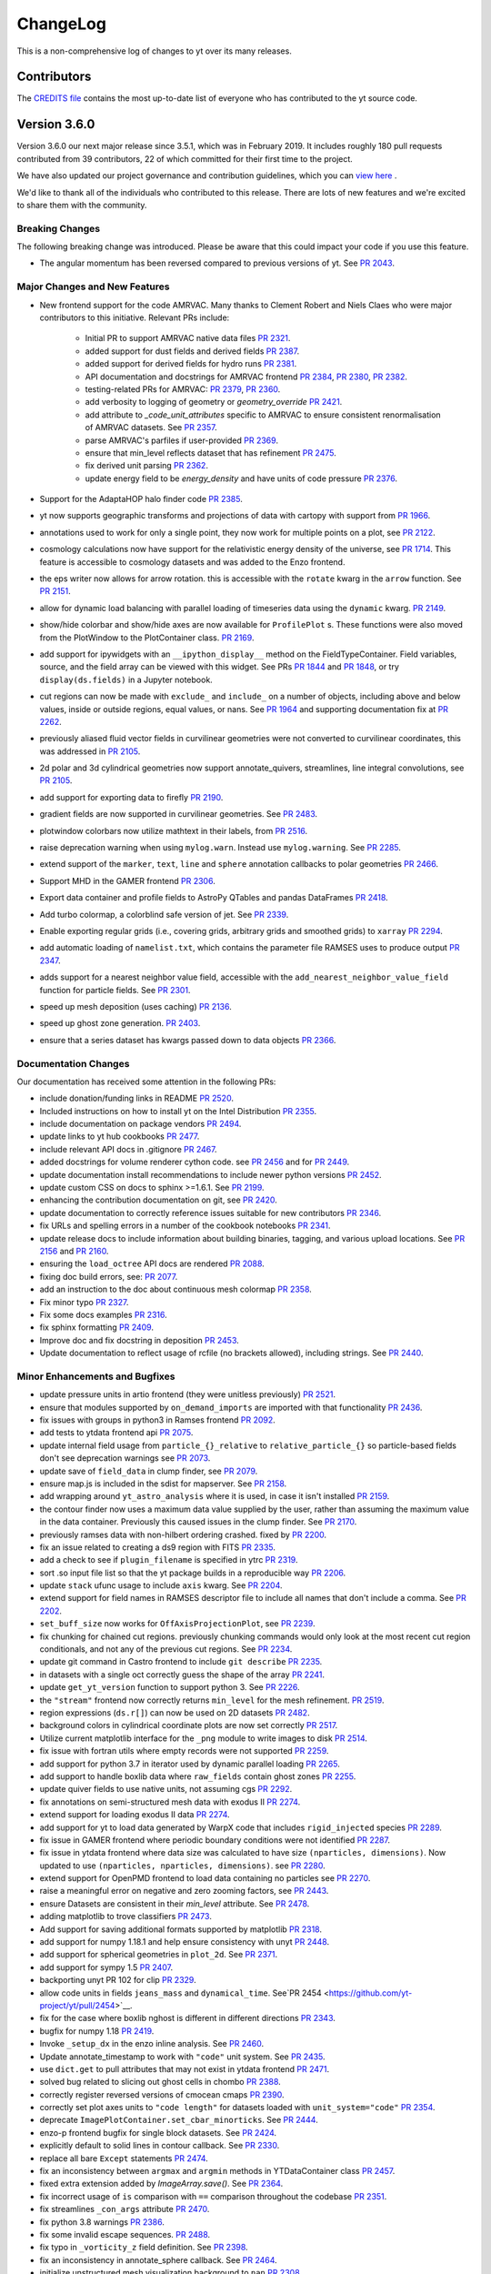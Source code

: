 .. _changelog:

ChangeLog
=========

This is a non-comprehensive log of changes to yt over its many releases.

Contributors
------------

The `CREDITS file <https://github.com/yt-project/yt/blob/master/CREDITS>`_ 
contains the most up-to-date list of everyone who has contributed to the yt 
source code.

Version 3.6.0
-------------

Version 3.6.0 our next major release since 3.5.1, which was in February 
2019. It includes roughly 180 pull requests contributed from 39 contributors, 
22 of which committed for their first time to the project. 

We have also updated our project governance and contribution guidelines, which
you can `view here <https://yt-project.github.io/governance/>`_ .

We'd like to thank all of the individuals who contributed to this release. There
are lots of new features and we're excited to share them with the community. 

Breaking Changes
^^^^^^^^^^^^^^^^

The following breaking change was introduced. Please be aware that this could
impact your code if you use this feature. 

- The angular momentum has been reversed compared to previous versions of yt. 
  See `PR 2043 <https://github.com/yt-project/yt/pull/2043>`__.


Major Changes and New Features
^^^^^^^^^^^^^^^^^^^^^^^^^^^^^^


- New frontend support for the code AMRVAC. Many thanks to Clement Robert 
  and Niels Claes who were major contributors to this initiative. Relevant PRs include:
    - Initial PR to support AMRVAC native data files  
      `PR 2321 <https://github.com/yt-project/yt/pull/2321>`__.
    - added support for dust fields and derived fields 
      `PR 2387 <https://github.com/yt-project/yt/pull/2387>`__.
    - added support for derived fields for hydro runs 
      `PR 2381 <https://github.com/yt-project/yt/pull/2381>`__.
    - API documentation and docstrings for AMRVAC frontend 
      `PR 2384 <https://github.com/yt-project/yt/pull/2384>`__, 
      `PR 2380 <https://github.com/yt-project/yt/pull/2380>`__, 
      `PR 2382 <https://github.com/yt-project/yt/pull/2382>`__.
    - testing-related PRs for AMRVAC: 
      `PR 2379 <https://github.com/yt-project/yt/pull/2379>`__, 
      `PR 2360 <https://github.com/yt-project/yt/pull/2360>`__.
    - add verbosity to logging of geometry or `geometry_override` 
      `PR 2421 <https://github.com/yt-project/yt/pull/2421>`__.
    - add attribute to `_code_unit_attributes` specific to AMRVAC to ensure 
      consistent renormalisation of AMRVAC datasets. See 
      `PR 2357 <https://github.com/yt-project/yt/pull/2357>`__.
    - parse AMRVAC's parfiles if user-provided  
      `PR 2369 <https://github.com/yt-project/yt/pull/2369>`__.
    - ensure that min_level reflects dataset that has refinement 
      `PR 2475 <https://github.com/yt-project/yt/pull/2475>`__.
    - fix derived unit parsing  `PR 2362 <https://github.com/yt-project/yt/pull/2362>`__.
    - update energy field to be `energy_density` and have units of code 
      pressure  `PR 2376 <https://github.com/yt-project/yt/pull/2376>`__.
- Support for the AdaptaHOP halo finder code 
  `PR 2385 <https://github.com/yt-project/yt/pull/2385>`__.
- yt now supports geographic transforms and projections of data with 
  cartopy with support from `PR 1966 <https://github.com/yt-project/yt/pull/1966>`__.
- annotations used to work for only a single point, they now work for multiple points 
  on a plot, see `PR 2122 <https://github.com/yt-project/yt/pull/2122>`__.
- cosmology calculations now have support for the relativistic energy density of the 
  universe, see `PR 1714 <https://github.com/yt-project/yt/pull/1714>`__. 
  This feature is accessible to cosmology datasets and was added to the Enzo frontend. 
- the eps writer now allows for arrow rotation. this is accessible with 
  the ``rotate`` kwarg in the ``arrow`` function. 
  See `PR 2151 <https://github.com/yt-project/yt/pull/2151>`__.
- allow for dynamic load balancing with parallel loading of timeseries 
  data using the ``dynamic`` kwarg. `PR 2149 <https://github.com/yt-project/yt/pull/2149>`__.
- show/hide colorbar and show/hide axes are now available for 
  ``ProfilePlot`` s. These functions were also moved from the PlotWindow to the 
  PlotContainer class. `PR 2169 <https://github.com/yt-project/yt/pull/2169>`__.
- add support for ipywidgets with an ``__ipython_display__`` method on the 
  FieldTypeContainer. Field variables, source, and the field array can be 
  viewed with this widget. See PRs `PR 1844 <https://github.com/yt-project/yt/pull/1844>`__ 
  and `PR 1848 <https://github.com/yt-project/yt/pull/1848>`__, 
  or try ``display(ds.fields)`` in a Jupyter notebook.
- cut regions can now be made with ``exclude_`` and ``include_`` on a number of objects, 
  including above and below values, inside or outside regions, equal values, or nans. 
  See `PR 1964 <https://github.com/yt-project/yt/pull/1964>`__ and supporting 
  documentation fix at `PR 2262 <https://github.com/yt-project/yt/pull/2262>`__.
- previously aliased fluid vector fields in curvilinear geometries were not 
  converted to curvilinear coordinates, this was addressed in 
  `PR 2105 <https://github.com/yt-project/yt/pull/2105>`__.
- 2d polar and 3d cylindrical geometries now support annotate_quivers, 
  streamlines, line integral convolutions, see 
  `PR 2105 <https://github.com/yt-project/yt/pull/2105>`__.
- add support for exporting data to firefly `PR 2190 <https://github.com/yt-project/yt/pull/2190>`__.
- gradient fields are now supported in curvilinear geometries. See 
  `PR 2483 <https://github.com/yt-project/yt/pull/2483>`__.
- plotwindow colorbars now utilize mathtext in their labels, 
  from `PR 2516 <https://github.com/yt-project/yt/pull/2516>`__.
- raise deprecation warning when using ``mylog.warn``. Instead use 
  ``mylog.warning``. See `PR 2285 <https://github.com/yt-project/yt/pull/2285>`__.
- extend support of the ``marker``, ``text``, ``line`` and ``sphere`` annotation 
  callbacks to polar geometries  `PR 2466 <https://github.com/yt-project/yt/pull/2466>`__.
- Support MHD in the GAMER frontend  `PR 2306 <https://github.com/yt-project/yt/pull/2306>`__.
- Export data container and profile fields to AstroPy QTables and 
  pandas DataFrames  `PR 2418 <https://github.com/yt-project/yt/pull/2418>`__.
- Add turbo colormap, a colorblind safe version of jet.  See 
  `PR 2339 <https://github.com/yt-project/yt/pull/2339>`__.
- Enable exporting regular grids (i.e., covering grids, arbitrary grids and 
  smoothed grids) to ``xarray`` `PR 2294 <https://github.com/yt-project/yt/pull/2294>`__.
- add automatic loading of ``namelist.txt``, which contains the parameter file 
  RAMSES uses to produce output `PR 2347 <https://github.com/yt-project/yt/pull/2347>`__.
- adds support for a nearest neighbor value field, accessible with 
  the ``add_nearest_neighbor_value_field`` function for particle fields. See 
  `PR 2301 <https://github.com/yt-project/yt/pull/2301>`__.
- speed up mesh deposition (uses caching) `PR 2136 <https://github.com/yt-project/yt/pull/2136>`__.
- speed up ghost zone generation.  `PR 2403 <https://github.com/yt-project/yt/pull/2403>`__.
- ensure that a series dataset has kwargs passed down to data objects `PR 2366 <https://github.com/yt-project/yt/pull/2366>`__.

Documentation Changes
^^^^^^^^^^^^^^^^^^^^^

Our documentation has received some attention in the following PRs:

- include donation/funding links in README `PR 2520 <https://github.com/yt-project/yt/pull/2520>`__.
- Included instructions on how to install yt on the 
  Intel Distribution `PR 2355 <https://github.com/yt-project/yt/pull/2355>`__.
- include documentation on package vendors `PR 2494 <https://github.com/yt-project/yt/pull/2494>`__.
- update links to yt hub cookbooks `PR 2477 <https://github.com/yt-project/yt/pull/2477>`__.
- include relevant API docs in .gitignore `PR 2467 <https://github.com/yt-project/yt/pull/2467>`__.
- added docstrings for volume renderer cython code. see 
  `PR 2456 <https://github.com/yt-project/yt/pull/2456>`__ and 
  for `PR 2449 <https://github.com/yt-project/yt/pull/2449>`__.
- update documentation install recommendations to include newer 
  python versions `PR 2452 <https://github.com/yt-project/yt/pull/2452>`__.
- update custom CSS on docs to sphinx >=1.6.1. See 
  `PR 2199 <https://github.com/yt-project/yt/pull/2199>`__.
- enhancing the contribution documentation on git, see 
  `PR 2420 <https://github.com/yt-project/yt/pull/2420>`__. 
- update documentation to correctly reference issues suitable for new 
  contributors `PR 2346 <https://github.com/yt-project/yt/pull/2346>`__.
- fix URLs and spelling errors in a number of the cookbook notebooks 
  `PR 2341 <https://github.com/yt-project/yt/pull/2341>`__.
- update release docs to include information about building binaries, tagging, 
  and various upload locations. See 
  `PR 2156 <https://github.com/yt-project/yt/pull/2156>`__ and 
  `PR 2160 <https://github.com/yt-project/yt/pull/2160>`__.
- ensuring the ``load_octree`` API docs are rendered 
  `PR 2088 <https://github.com/yt-project/yt/pull/2088>`__.
- fixing doc build errors, see: `PR 2077 <https://github.com/yt-project/yt/pull/2077>`__.
- add an instruction to the doc about continuous mesh colormap  
  `PR 2358 <https://github.com/yt-project/yt/pull/2358>`__.
- Fix minor typo  `PR 2327 <https://github.com/yt-project/yt/pull/2327>`__.
- Fix some docs examples `PR 2316 <https://github.com/yt-project/yt/pull/2316>`__.
- fix sphinx formatting `PR 2409 <https://github.com/yt-project/yt/pull/2409>`__.
- Improve doc and fix docstring in deposition  
  `PR 2453 <https://github.com/yt-project/yt/pull/2453>`__.
- Update documentation to reflect usage of rcfile (no brackets allowed), 
  including strings. See `PR 2440 <https://github.com/yt-project/yt/pull/2440>`__.
  
Minor Enhancements and Bugfixes
^^^^^^^^^^^^^^^^^^^^^^^^^^^^^^^

- update pressure units in artio frontend (they were unitless 
  previously) `PR 2521 <https://github.com/yt-project/yt/pull/2521>`__.
- ensure that modules supported by ``on_demand_imports`` are imported 
  with that functionality `PR 2436 <https://github.com/yt-project/yt/pull/2436/files>`__.
- fix issues with groups in python3 in Ramses frontend 
  `PR 2092 <https://github.com/yt-project/yt/pull/2092>`__.
- add tests to ytdata frontend api `PR 2075 <https://github.com/yt-project/yt/pull/2075>`__.
- update internal field usage from ``particle_{}_relative`` to ``relative_particle_{}`` 
  so particle-based fields don't see deprecation warnings 
  see `PR 2073 <https://github.com/yt-project/yt/pull/2073>`__.
- update save of ``field_data`` in clump finder, see 
  `PR 2079 <https://github.com/yt-project/yt/pull/2079>`__.
- ensure map.js is included in the sdist for mapserver. See 
  `PR 2158 <https://github.com/yt-project/yt/pull/2158>`__.
- add wrapping around ``yt_astro_analysis`` where it is used, in case it 
  isn't installed `PR 2159 <https://github.com/yt-project/yt/pull/2159>`__.
- the contour finder now uses a maximum data value supplied by the user, 
  rather than assuming the maximum value in the data container. 
  Previously this caused issues in the clump finder. 
  See `PR 2170 <https://github.com/yt-project/yt/pull/2170>`__. 
- previously ramses data with non-hilbert ordering crashed. 
  fixed by `PR 2200 <https://github.com/yt-project/yt/pull/2200>`__.
- fix an issue related to creating a ds9 region with 
  FITS `PR 2335 <https://github.com/yt-project/yt/pull/2335>`__.
- add a check to see if ``plugin_filename`` is specified in
  ytrc `PR 2319 <https://github.com/yt-project/yt/pull/2319>`__.
- sort .so input file list so that the yt package builds in a reproducible
  way `PR 2206 <https://github.com/yt-project/yt/pull/2206>`__.
- update ``stack`` ufunc usage to include ``axis`` kwarg. 
  See `PR 2204 <https://github.com/yt-project/yt/pull/2204>`__.
- extend support for field names in RAMSES descriptor file to include all names 
  that don't include a comma. See `PR 2202 <https://github.com/yt-project/yt/pull/2202>`__.
- ``set_buff_size`` now works for ``OffAxisProjectionPlot``, 
  see `PR 2239 <https://github.com/yt-project/yt/pull/2239>`__.
- fix chunking for chained cut regions. previously chunking commands would 
  only look at the most recent cut region conditionals, and not any of the 
  previous cut regions. See `PR 2234 <https://github.com/yt-project/yt/pull/2234>`__.
- update git command in Castro frontend to 
  include ``git describe`` `PR 2235 <https://github.com/yt-project/yt/pull/2235>`__.
- in datasets with a single oct correctly guess the shape of the 
  array `PR 2241 <https://github.com/yt-project/yt/pull/2241>`__.
- update ``get_yt_version`` function to support python 3. 
  See `PR 2226 <https://github.com/yt-project/yt/pull/2226>`__.
- the ``"stream"`` frontend now correctly returns ``min_level`` for the mesh refinement. 
  `PR 2519 <https://github.com/yt-project/yt/pull/2519>`__.
- region expressions (``ds.r[]``) can now be used on 2D 
  datasets `PR 2482 <https://github.com/yt-project/yt/pull/2482>`__.
- background colors in cylindrical coordinate plots are now set 
  correctly `PR 2517 <https://github.com/yt-project/yt/pull/2517>`__.
- Utilize current matplotlib interface for the ``_png`` module to write 
  images to disk `PR 2514 <https://github.com/yt-project/yt/pull/2514>`__.
- fix issue with fortran utils where empty records were not 
  supported `PR 2259 <https://github.com/yt-project/yt/pull/2259>`__.
- add support for python 3.7 in iterator used by dynamic parallel
  loading `PR 2265 <https://github.com/yt-project/yt/pull/2265>`__.
- add support to handle boxlib data where ``raw_fields`` contain
  ghost zones `PR 2255 <https://github.com/yt-project/yt/pull/2255>`__.
- update quiver fields to use native units, not assuming 
  cgs `PR 2292 <https://github.com/yt-project/yt/pull/2292>`__.
- fix annotations on semi-structured mesh data with 
  exodus II `PR 2274 <https://github.com/yt-project/yt/pull/2274>`__.
- extend support for loading exodus II data 
  `PR 2274 <https://github.com/yt-project/yt/pull/2274>`__.
- add support for yt to load data generated by WarpX code that 
  includes ``rigid_injected`` species `PR 2289 <https://github.com/yt-project/yt/pull/2289>`__.
- fix issue in GAMER frontend where periodic boundary conditions were not 
  identified `PR 2287 <https://github.com/yt-project/yt/pull/2287>`__.
- fix issue in ytdata frontend where data size was calculated to have size 
  ``(nparticles, dimensions)``. Now updated to use 
  ``(nparticles, nparticles, dimensions)``. 
  see `PR 2280 <https://github.com/yt-project/yt/pull/2280>`__.
- extend support for OpenPMD frontend to load data containing no particles 
  see `PR 2270 <https://github.com/yt-project/yt/pull/2270>`__.
- raise a meaningful error on negative and zero zooming factors, 
  see `PR 2443 <https://github.com/yt-project/yt/pull/2443>`__.
- ensure Datasets are consistent in their `min_level` attribute. 
  See `PR 2478 <https://github.com/yt-project/yt/pull/2478>`__.
- adding matplotlib to trove classifiers  `PR 2473 <https://github.com/yt-project/yt/pull/2473>`__.
- Add support for saving additional formats supported by 
  matplotlib `PR 2318 <https://github.com/yt-project/yt/pull/2318>`__.
- add support for numpy 1.18.1 and help ensure consistency with unyt 
  `PR 2448 <https://github.com/yt-project/yt/pull/2448>`__.
- add support for spherical geometries in ``plot_2d``. See 
  `PR 2371 <https://github.com/yt-project/yt/pull/2371>`__.
- add support for sympy 1.5  `PR 2407 <https://github.com/yt-project/yt/pull/2407>`__.
- backporting unyt PR 102 for clip  `PR 2329 <https://github.com/yt-project/yt/pull/2329>`__.
- allow code units in fields ``jeans_mass`` and ``dynamical_time``. 
  See`PR 2454 <https://github.com/yt-project/yt/pull/2454>`__.
- fix for the case where boxlib nghost is different in different 
  directions `PR 2343 <https://github.com/yt-project/yt/pull/2343>`__.
- bugfix for numpy 1.18  `PR 2419 <https://github.com/yt-project/yt/pull/2419>`__.
- Invoke ``_setup_dx`` in the enzo inline analysis. See 
  `PR 2460 <https://github.com/yt-project/yt/pull/2460>`__.
- Update annotate_timestamp to work with ``"code"`` unit system. See 
  `PR 2435 <https://github.com/yt-project/yt/pull/2435>`__.
- use ``dict.get`` to pull attributes that may not exist in ytdata 
  frontend `PR 2471 <https://github.com/yt-project/yt/pull/2471>`__.
- solved bug related to slicing out ghost cells in 
  chombo  `PR 2388 <https://github.com/yt-project/yt/pull/2388>`__.
- correctly register reversed versions of cmocean 
  cmaps  `PR 2390 <https://github.com/yt-project/yt/pull/2390>`__.
- correctly set plot axes units to ``"code length"`` for datasets 
  loaded with ``unit_system="code"``  `PR 2354 <https://github.com/yt-project/yt/pull/2354>`__.
- deprecate ``ImagePlotContainer.set_cbar_minorticks``. See 
  `PR 2444 <https://github.com/yt-project/yt/pull/2444>`__.
- enzo-p frontend bugfix for single block datasets. See 
  `PR 2424 <https://github.com/yt-project/yt/pull/2424>`__.
- explicitly default to solid lines in contour callback. See 
  `PR 2330 <https://github.com/yt-project/yt/pull/2330>`__.
- replace all bare ``Except`` statements `PR 2474 <https://github.com/yt-project/yt/pull/2474>`__.
- fix an inconsistency between ``argmax`` and ``argmin`` methods in 
  YTDataContainer class  `PR 2457 <https://github.com/yt-project/yt/pull/2457>`__.
- fixed extra extension added by `ImageArray.save()`. See 
  `PR 2364 <https://github.com/yt-project/yt/pull/2364>`__.
- fix incorrect usage of ``is`` comparison with ``==`` comparison throughout the codebase 
  `PR 2351 <https://github.com/yt-project/yt/pull/2351>`__.
- fix streamlines ``_con_args`` attribute `PR 2470 <https://github.com/yt-project/yt/pull/2470>`__.
- fix python 3.8 warnings  `PR 2386 <https://github.com/yt-project/yt/pull/2386>`__.
- fix some invalid escape sequences.  `PR 2488 <https://github.com/yt-project/yt/pull/2488>`__.
- fix typo in ``_vorticity_z`` field definition. See  
  `PR 2398 <https://github.com/yt-project/yt/pull/2398>`__.
- fix an inconsistency in annotate_sphere callback. 
  See `PR 2464 <https://github.com/yt-project/yt/pull/2464>`__.
- initialize unstructured mesh visualization 
  background to ``nan``  `PR 2308 <https://github.com/yt-project/yt/pull/2308>`__.
- raise a meaningful error on negative and zero 
  zooming factors  `PR 2443 <https://github.com/yt-project/yt/pull/2443>`__.
- set ``symlog`` scaling to ``log`` if ``vmin > 0``. 
  See `PR 2485 <https://github.com/yt-project/yt/pull/2485>`__.
- skip blank lines when reading parameters. 
  See `PR 2406 <https://github.com/yt-project/yt/pull/2406>`__.
- Update magnetic field handling for RAMSES. 
  See `PR 2377 <https://github.com/yt-project/yt/pull/2377>`__.
- Update ARTIO frontend to support compressed files. 
  See `PR 2314 <https://github.com/yt-project/yt/pull/2314>`__.
- Use mirror copy of SDF data  `PR 2334 <https://github.com/yt-project/yt/pull/2334>`__.
- Use sorted glob in athena to ensure reproducible ordering of 
  grids `PR 2363 <https://github.com/yt-project/yt/pull/2363>`__.
- fix cartopy failures by ensuring data is in lat/lon when passed to 
  cartopy `PR 2378 <https://github.com/yt-project/yt/pull/2378>`__.
- enforce unit consistency in plot callbacks, which fixes some unexpected 
  behaviour in the plot annotations callbacks that use the plot 
  window width or the data width `PR 2524 <https://github.com/yt-project/yt/pull/2524>`__.

Separate from our list of minor enhancements and bugfixes, we've grouped PRs
related to infrastructure and testing in the next three sub-sub-sub sections. 

Testing and Infrastructure
""""""""""""""""""""""""""
- infrastructure to change our testing from nose to pytest, see 
  `PR 2401 <https://github.com/yt-project/yt/pull/2401>`__.
- Adding test_requirements and test_minimum requirements files to have 
  bounds on installed testing versioning `PR 2083 <https://github.com/yt-project/yt/pull/2083>`__.
- Update the test failure report to include all failed tests related 
  to a single test specification `PR 2084 <https://github.com/yt-project/yt/pull/2084>`__. 
- add required dependencies for docs testing on Jenkins. See 
  `PR 2090 <https://github.com/yt-project/yt/pull/2090>`__.
- suppress pyyaml warning that pops up when running 
  tests `PR 2182 <https://github.com/yt-project/yt/pull/2182>`__.
- add tests for pre-existing ytdata datasets. See 
  `PR 2229 <https://github.com/yt-project/yt/pull/2229>`__.
- add a test to check if cosmology calculator and cosmology dataset
  share the same unit registry `PR 2230 <https://github.com/yt-project/yt/pull/2230>`__.
- fix kh2d test name  `PR 2342 <https://github.com/yt-project/yt/pull/2342>`__.
- disable OSNI projection answer test to remove cartopy errors `PR 2350 <https://github.com/yt-project/yt/pull/2350>`__.

CI related support
""""""""""""""""""

- disable coverage on OSX to speed up travis testing and avoid 
  timeouts `PR 2076 <https://github.com/yt-project/yt/pull/2076>`__.
- update travis base images on Linux and 
  MacOSX `PR 2093 <https://github.com/yt-project/yt/pull/2093>`__.
- add ``W504`` and ``W605`` to ignored flake8 errors, see 
  `PR 2078 <https://github.com/yt-project/yt/pull/2078>`__., 
- update pyyaml version in `test_requirements` file to address 
  github warning `PR 2148 <https://github.com/yt-project/yt/pull/2148/files>`__., 
- fix travis build errors resulting from numpy and cython being 
  unavailable `PR 2171 <https://github.com/yt-project/yt/pull/2171>`__.
- fix appveyor build failures `PR 2231 <https://github.com/yt-project/yt/pull/2231>`__.
- Add Python 3.7 and Python 3.8 to CI test jobs. See 
  `PR 2450 <https://github.com/yt-project/yt/pull/2450>`__.
- fix build failure on Windows `PR 2333 <https://github.com/yt-project/yt/pull/2333>`__.
- fix warnings due to travis configuration file. See  
  `PR 2451 <https://github.com/yt-project/yt/pull/2451>`__.
- install pyyaml on appveyor `PR 2367 <https://github.com/yt-project/yt/pull/2367>`__.
- install sympy 1.4 on appveyor to work around regression in 
  1.5  `PR 2395 <https://github.com/yt-project/yt/pull/2395>`__.
- update CI recipes to fix recent failures  `PR 2489 <https://github.com/yt-project/yt/pull/2489>`__.

Other Infrastructure
""""""""""""""""""""

- Added a welcomebot to our github page for new contributors, see 
  `PR 2181 <https://github.com/yt-project/yt/pull/2181>`__. 
- Added a pep8 bot to pre-run before tests, see 
  `PR 2179 <https://github.com/yt-project/yt/pull/2179>`__
  `PR 2184 <https://github.com/yt-project/yt/pull/2184)`__ and 
  `PR 2185 <https://github.com/yt-project/yt/pull/2185>`__. 

Version 3.5.0
-------------

Version 3.5.0 is the first major release of yt since August 2017. It includes 
328 pull requests from 41 contributors, including 22 new contributors.

Major Changes
^^^^^^^^^^^^^

- ``yt.analysis_modules`` has been deprecated in favor of the new
  ``yt_astro_analysis`` package. New features and new astronomy-specific
  analysis modules will go into ``yt_astro_analysis`` and importing from
  ``yt.analysis_modules`` will raise a noisy warning. We will remove
  ``yt.analysis_modules`` in a future release. See `PR 1938
  <https://github.com/yt-project/yt/pull/1938>`__.
- Vector fields and derived fields depending on vector fields have been
  systematically updated to account for a bulk correction field parameter. For
  example, for the velocity field, all derived fields that depend on velocity
  will now account for the ``"bulk_velocity"`` field parameter. In addition, we
  have defined ``"relative_velocity"`` and ``"relative_magnetic_field"`` fields
  that include the bulk correction. Both of these are vector fields, to access
  the components, use e.g. ``"relative_velocity_x"``. The
  ``"particle_position_relative"`` and ``"particle_velocity_relative"`` fields
  have been deprecated. See `PR 1693
  <https://github.com/yt-project/yt/pull/1693>`__ and `PR 2022
  <https://github.com/yt-project/yt/pull/2022>`__.
- Aliases to spatial fields with the ``"gas"`` field type will now be returned
  in the default unit system for the dataset. As an example the ``"x"`` field
  might resolve to the field tuples ``("index", "x")`` or ``("gas",
  "x")``. Accessing the former will return data in code units while the latter
  will return data in whatever unit system the dataset is configured to use
  (CGS, by default). This means that to ensure the units of a spatial field will
  always be consistent, one must access the field as a tuple, explicitly
  specifying the field type. Accessing a spatial field using a string field name
  may return data in either code units or the dataset's default unit system
  depending on the history of field accesses prior to accessing that field. In
  the future accessing fields using an ambiguous field name will raise an
  error. See `PR 1799 <https://github.com/yt-project/yt/pull/1799>`__ and `PR
  1850 <https://github.com/yt-project/yt/pull/1850>`__.
- The ``max_level`` and ``min_level`` attributes of yt data objects now
  correctly update the state of the underlying data objects when set. In
  addition we have added an example to the cookbook that shows how to downsample
  AMR data using this functionality. See `PR 1737
  <https://github.com/yt-project/yt/pull/1737>`__.
- It is now possible to customize the formatting of labels for ion species
  fields. Rather than using the default spectroscopic notation, one can call
  ``ds.set_field_label_format("ionization_label", "plus_minus")`` to use the
  more traditional notation where ionization state is indicated with ``+`` and
  ``-`` symbols. See `PR 1867 <https://github.com/yt-project/yt/pull/1867>`__.

Improvements to the RAMSES frontend
^^^^^^^^^^^^^^^^^^^^^^^^^^^^^^^^^^^

We would particularly like to recognize Corentin Cadiou for his tireless work over the past year on improving support for RAMSES and octree AMR data in yt.
  
- Added support for reading RAMSES sink particles. See `PR 1548
  <https://github.com/yt-project/yt/pull/1548>`__.
- Add support for the new self-describing Ramses particle output format. See `PR
  1616 <https://github.com/yt-project/yt/pull/1616>`__.
- It is now possible to restrict the domain of a loaded Ramses dataset by
  passing a ``bbox`` keyword argument to ``yt.load()``. If passed this
  corresponds to the coordinates of the top-left and bottom-right hand corner of
  the subvolume to load. Data outside the bounding box will be ignored. This is
  useful for loading very large Ramses datasets where yt currently has poor
  scaling. See `PR 1637 <https://github.com/yt-project/yt/pull/1637>`__.
- The Ramses ``"particle_birth_time"`` field now contains the time when star
  particles form in a simulation in CGS units, formerly these times were only
  accessible via the incorrectly named ``"particle_age"`` field in conformal
  units. Correspondingly the ``"particle_age"`` field has been deprecated. The
  conformal birth time is not available via the ``"conformal_birth_time``"
  field. See `PR 1649 <https://github.com/yt-project/yt/pull/1649>`__.
- Substantial performance improvement for reading RAMSES AMR data. See `PR 1671
  <https://github.com/yt-project/yt/pull/1671>`__.
- The RAMSES frontend will now produce less voluminous logging feedback when
  loading the dataset or reading data. This is particularly noticeable for very
  large datasets with many CPU files. See `PR 1738
  <https://github.com/yt-project/yt/pull/1738>`__.
- Avoid repeated parsing of RAMSES particle and RT descriptors. See `PR 1739
  <https://github.com/yt-project/yt/pull/1739>`__.
- Added support for reading the RAMSES gravitational potential field. See `PR
  1751 <https://github.com/yt-project/yt/pull/1751>`__.
- Add support for RAMSES datasets that use the ``groupsize`` feature. See `PR
  1769 <https://github.com/yt-project/yt/pull/1769>`__.
- Dramatically improve the overall performance of the RAMSES frontend. See `PR
  1771 <https://github.com/yt-project/yt/pull/1771>`__.

Additional Improvements
^^^^^^^^^^^^^^^^^^^^^^^  
  
- Added support for particle data in the Enzo-P frontend. See `PR 1490
  <https://github.com/yt-project/yt/pull/1490>`__.
- Added an ``equivalence`` keyword argument to ``YTArray.in_units()`` and
  ``YTArray.to()``. This makes it possible to specify an equivalence when
  converting data to a new unit. Also added ``YTArray.to_value()`` which allows
  converting to a new unit, then stripping off the units to return a plain numpy
  array. See `PR 1563 <https://github.com/yt-project/yt/pull/1563>`__.
- Rather than crashing, yt will now assume default values for cosmology
  parameters in Gadget HDF5 data if it cannot find the relevant header
  information. See `PR 1578
  <https://github.com/yt-project/yt/pull/1578>`__.
- Improve detection for OpenMP support at compile-time, including adding support
  for detecting OpenMP on Windows. See `PR 1591
  <https://github.com/yt-project/yt/pull/1591>`__, `PR 1695
  <https://github.com/yt-project/yt/pull/1695>`__ and `PR 1696
  <https://github.com/yt-project/yt/pull/1696>`__.
- Add support for 2D cylindrical data for most plot callbacks. See `PR 1598
  <https://github.com/yt-project/yt/pull/1598>`__.
- Particles outside the domain are now ignored by ``load_uniform_grid()`` and
  ``load_amr_grids()``. See `PR 1602
  <https://github.com/yt-project/yt/pull/1602>`__.
- Fix incorrect units for the Gadget internal energy field in cosmology
  simulations. See `PR 1611
  <https://github.com/yt-project/yt/pull/1611>`__.
- Add support for calculating covering grids in parallel. See `PR 1612
  <https://github.com/yt-project/yt/pull/1612>`__.
- The number of particles in a dataset loaded by the stream frontend (e.g. via
  ``load_uniform_grid``) no longer needs to be explicitly provided via the
  ``number_of_particles`` keyword argument, using the ``number_of_particles``
  keyword will now generate a deprecation warning. See `PR 1620
  <https://github.com/yt-project/yt/pull/1620>`__.
- Add support for non-cartesian GAMER data. See `PR 1622
  <https://github.com/yt-project/yt/pull/1622>`__.
- If a particle filter depends on another particle filter, both particle filters
  will be registered for a dataset if the dependent particle filter is
  registered with a dataset. See `PR 1624
  <https://github.com/yt-project/yt/pull/1624>`__.
- The ``save()`` method of the various yt plot objets now optionally can accept
  a tuple of strings instead of a string. If a tuple is supplied, the elments
  are joined with ``os.sep`` to form a path. See `PR 1630
  <https://github.com/yt-project/yt/pull/1630>`__.
- The quiver callback now accepts a ``plot_args`` keyword argument that allows
  passing keyword arguments to matplotlib to allow for customization of the
  quiver plot. See `PR 1636 <https://github.com/yt-project/yt/pull/1636>`__.
- Updates and improvements for the OpenPMD frontend. See `PR 1645
  <https://github.com/yt-project/yt/pull/1645>`__.
- The mapserver now works correctly under Python3 and has new features like a
  colormap selector and plotting multiple fields via layers. See `PR 1654
  <https://github.com/yt-project/yt/pull/1654>`__ and `PR 1668
  <https://github.com/yt-project/yt/pull/1668>`__.
- Substantial performance improvement for calculating the gravitational
  potential in the clump finder. See `PR 1684
  <https://github.com/yt-project/yt/pull/1684>`__.
- Added new methods to ``ProfilePlot``: ``set_xlabel()``, ``set_ylabel()``,
  ``annotate_title()``, and ``annotate_text()``. See `PR 1700
  <https://github.com/yt-project/yt/pull/1700>`__ and `PR 1705
  <https://github.com/yt-project/yt/pull/1705>`__.
- Speedup for parallel halo finding operation for the FOF and HOP halo
  finders. See `PR 1724 <https://github.com/yt-project/yt/pull/1724>`__.
- Add support for halo finding using the rockstar halo finder on Python3. See
  `PR 1740 <https://github.com/yt-project/yt/pull/1740>`__.
- The ``ValidateParameter`` field validator has gained the ability for users to
  explicitly specify the values of field parameters during field detection. This
  makes it possible to write fields that access different sets of fields
  depending on the value of the field parameter. For example, a field might
  define an ``'axis'`` field parameter that can be either ``'x'``, ``'y'`` or
  ``'z'``. One can now explicitly tell the field detection system to access the
  field using all three values of ``'axis'``. This improvement avoids errors one
  would see now where only one value or an invalid value of the field parameter
  will be tested by yt. See `PR 1741
  <https://github.com/yt-project/yt/pull/1741>`__.
- It is now legal to pass a dataset instance as the first argument to
  ``ProfilePlot`` and ``PhasePlot``. This is equivalent to passing
  ``ds.all_data()``.
- Functions that accept a ``(length, unit)`` tuple (e.g. ``(3, 'km')`` for 3
  kilometers) will not raise an error if ``length`` is a ``YTQuantity`` instance
  with units attached. See `PR 1749
  <https://github.com/yt-project/yt/pull/1749>`__.
- The ``annotate_timestamp`` plot annotation now optionally accepts a
  ``time_offset`` keyword argument that sets the zero point of the time
  scale. Additionally, the ``annotate_scale`` plot annotation now accepts a
  ``format`` keyword argument, allowing custom formatting of the scale
  annotation. See `PR 1755 <https://github.com/yt-project/yt/pull/1755>`__.
- Add support for magnetic field variables and creation time fields in the GIZMO
  frontend. See `PR 1756 <https://github.com/yt-project/yt/pull/1756>`__ and `PR
  1914 <https://github.com/yt-project/yt/pull/1914>`__.
- ``ParticleProjectionPlot`` now supports the ``annotate_particles`` plot
  callback. See `PR 1765 <https://github.com/yt-project/yt/pull/1765>`__.
- Optmized the performance of off-axis projections for octree AMR data. See `PR
  1766 <https://github.com/yt-project/yt/pull/1766>`__.
- Added support for several radiative transfer fields in the ARTIO frontend. See
  `PR 1804 <https://github.com/yt-project/yt/pull/1804>`__.
- Performance improvement for Boxlib datasets that don't use AMR. See `PR 1834
  <https://github.com/yt-project/yt/pull/1834>`__.
- It is now possible to set custom profile bin edges. See `PR 1837
  <https://github.com/yt-project/yt/pull/1837>`__.
- Dropped support for Python3.4. See `PR 1840
  <https://github.com/yt-project/yt/pull/1840>`__.
- Add support for reading RAMSES cooling fields. See `PR 1853
  <https://github.com/yt-project/yt/pull/1853>`__.
- Add support for NumPy 1.15. See `PR 1854
  <https://github.com/yt-project/yt/pull/1854>`__.
- Ensure that functions defined in the plugins file are available in the yt
  namespace. See `PR 1855 <https://github.com/yt-project/yt/pull/1855>`__.
- Creating a profiles with log-scaled bins but where the bin edges are negative
  or zero now raises an error instead of silently generating a corrupt,
  incorrect answer. See `PR 1856
  <https://github.com/yt-project/yt/pull/1856>`__.
- Systematically added validation for inputs to data object initializers. See
  `PR 1871 <https://github.com/yt-project/yt/pull/1871>`__.
- It is now possible to select only a specific particle type in the particle
  trajectories analysis module. See `PR 1887
  <https://github.com/yt-project/yt/pull/1887>`__.
- Substantially improve the performance of selecting particle fields with a
  ``cut_region`` data object. See `PR 1892
  <https://github.com/yt-project/yt/pull/1892>`__.
- The ``iyt`` command-line entry-point into IPython now installs yt-specific
  tab-completions. See `PR 1900 <https://github.com/yt-project/yt/pull/1900>`__.
- Derived quantities have been systematically updated to accept a
  ``particle_type`` keyword argument, allowing easier analysis of only a single
  particle type. See `PR 1902 <https://github.com/yt-project/yt/pull/1902>`__
  and `PR 1922 <https://github.com/yt-project/yt/pull/1922>`__.
- The ``annotate_streamlines()`` function now accepts a ``display_threshold``
  keyword argument. This suppresses drawing streamlines over any region of a
  dataset where the field being displayed is less than the threshold. See `PR
  1922 <https://github.com/yt-project/yt/pull/1922>`__.
- Add support for 2D nodal data. See `PR 1923
  <https://github.com/yt-project/yt/pull/1923>`__.
- Add support for GAMER outputs that use patch groups. This substantially
  reduces the memory requirements for loading large GAMER datasets. See `PR 1935
  <https://github.com/yt-project/yt/pull/1935>`__.
- Add a ``data_source`` keyword argument to the ``annotate_particles`` plot
  callback. See `PR 1937 <https://github.com/yt-project/yt/pull/1937>`__.
- Define species fields in the NMSU Art frontend. See `PR 1981
  <https://github.com/yt-project/yt/pull/1981>`__.
- Added a ``__format__`` implementation for ``YTArray``. See `PR 1985
  <https://github.com/yt-project/yt/pull/1985>`__.
- Derived fields that use a particle filter now only need to be derived for the
  particle filter type, not for the particle types used to define the particle
  filter. See `PR 1993 <https://github.com/yt-project/yt/pull/1993>`__.
- Added support for periodic visualizations using
  ``ParticleProjectionPlot``. See `PR 1996
  <https://github.com/yt-project/yt/pull/1996>`__.
- Added ``YTArray.argsort()``. See `PR 2002
  <https://github.com/yt-project/yt/pull/2002>`__.
- Calculate the header size from the header specification in the Gadget frontend
  to allow reading from Gadget binary datasets with nonstandard headers. See `PR
  2005 <https://github.com/yt-project/yt/pull/2005>`__ and `PR 2036
  <https://github.com/yt-project/yt/pull/2036>`__.
- Save the standard deviation in ``profile.save_as_dataset()``. See `PR 2008
  <https://github.com/yt-project/yt/pull/2008>`__.
- Allow the ``color`` keyword argument to be passed to matplotlib in the
  ``annotate_clumps`` callback to control the color of the clump annotation. See
  `PR 2019 <https://github.com/yt-project/yt/pull/2019>`__.
- Raise an exception when profiling fields of unequal shape. See `PR 2025
  <https://github.com/yt-project/yt/pull/2025>`__.
- The clump info dictionary is now populated as clumps get created instead of
  during ``clump.save_as_dataset()``. See `PR 2053
  <https://github.com/yt-project/yt/pull/2053>`__.
- Avoid segmentation fault in slice selector by clipping slice integer
  coordinates. See `PR 2055 <https://github.com/yt-project/yt/pull/2055>`__.

  
Minor Enhancements and Bugfixes
^^^^^^^^^^^^^^^^^^^^^^^^^^^^^^^
  
- Fix incorrect use of floating point division in the parallel analysis framework.
  See `PR 1538 <https://github.com/yt-project/yt/pull/1538>`__.
- Fix integration with that matplotlib QT backend for interactive plotting.
  See `PR 1540 <https://github.com/yt-project/yt/pull/1540>`__.
- Add support for the particle creation time field in the GAMER frontend.
  See `PR 1546 <https://github.com/yt-project/yt/pull/1546>`__.
- Various minor improvements to the docs. See `PR 1542
  <https://github.com/yt-project/yt/pull/1542>`__. and `PR 1547
  <https://github.com/yt-project/yt/pull/1547>`__.
- Add better error handling for invalid tipsy aux files. See `PR 1549
  <https://github.com/yt-project/yt/pull/1549>`__.
- Fix typo in default Gadget header specification. See `PR 1550
  <https://github.com/yt-project/yt/pull/1550>`__.
- Use the git version in the get_yt_version function. See `PR 1551
  <https://github.com/yt-project/yt/pull/1551>`__.
- Assume dimensionless units for fields from FITS datasets when we can't infer
  the units. See `PR 1553 <https://github.com/yt-project/yt/pull/1553>`__.
- Autodetect ramses extra particle fields. See `PR 1555
  <https://github.com/yt-project/yt/pull/1555>`__.
- Fix issue with handling unitless halo quantities in HaloCatalog. See `PR 1558
  <https://github.com/yt-project/yt/pull/1558>`__.
- Track the halo catalog creation process using a parallel-safe progress bar. 
  See `PR 1559 <https://github.com/yt-project/yt/pull/1559>`__.
- The PPV Cube functionality no longer crashes if there is no temperature field
  in the dataset. See `PR 1562
  <https://github.com/yt-project/yt/pull/1562>`__.
- Fix crash caused by saving the ``'x'``, ``'y'``, or ``'z'`` fields in
  clump.save_as_dataset().  See `PR 1567
  <https://github.com/yt-project/yt/pull/1567>`__.
- Accept both string and tuple field names in ``ProfilePlot.set_unit()`` and
  ``PhasePlot.set_unit()``. See `PR 1568
  <https://github.com/yt-project/yt/pull/1568>`__.
- Fix issues with some arbitrary grid attributes not being reloaded properly
  after being saved with ``save_as_dataset()``. See `PR 1569
  <https://github.com/yt-project/yt/pull/1569>`__.
- Fix units issue in the light cone projection operation. See `PR 1574
  <https://github.com/yt-project/yt/pull/1574>`__.
- Use ``astropy.wcsaxes`` instead of the independent ``wcsaxes`` project.  See
  `PR 1577 <https://github.com/yt-project/yt/pull/1577>`__.
- Correct typo in WarpX field definitions. See `PR 1583
  <https://github.com/yt-project/yt/pull/1583>`__.
- Avoid crashing when loading an Enzo dataset with a parameter file that has
  commented out parameters. See `PR 1586
  <https://github.com/yt-project/yt/pull/1586>`__.
- Fix a corner case in the clump finding machinery where the reference to the
  parent clump is invalid after pruning a child clump that has no siblings. See
  `PR 1587 <https://github.com/yt-project/yt/pull/1587>`__.
- Fix issues with setting up yt fields for the magnetic and velocity field
  components and associated derived fields in curvilinear coordinate
  systems. See `PR 1588 <https://github.com/yt-project/yt/pull/1588>`__ and `PR
  1687 <https://github.com/yt-project/yt/pull/1687>`__.
- Fix incorrect profile values when the profile weight field has values equal to
  zero. See `PR 1590 <https://github.com/yt-project/yt/pull/1590>`__.
- Fix issues with making matplotlib animations of a
  ``ParticleProjectionPlot``. See `PR 1594
  <https://github.com/yt-project/yt/pull/1594>`__.
- The ``Scene.annotate_axes()`` function will now use the correct colors for
  drawing the axes annotation. See `PR 1596
  <https://github.com/yt-project/yt/pull/1596>`__.
- Fix incorrect default plot bounds for a zoomed-in slice plot of a 2D
  cylindrical dataset. See `PR 1597
  <https://github.com/yt-project/yt/pull/1597>`__.
- Fix issue where field accesses on 2D grids would return data with incorrect
  shapes. See `PR 1603 <https://github.com/yt-project/yt/pull/1603>`__.
- Added a cookbook example for a multipanel phase plot. See `PR 1605
  <https://github.com/yt-project/yt/pull/1605>`__.
- Boolean simulation parameters in the Boxlib frontend will now be interpreted
  correctly. See `PR 1619 <https://github.com/yt-project/yt/pull/1619>`__.
- The ``ds.particle_type_counts`` attribute will now be populated correctly for
  AMReX data.
- The ``"rad"`` unit (added for compatibility with astropy) now has the correct
  dimensions of angle instead of solid angle. See `PR 1628
  <https://github.com/yt-project/yt/pull/1628>`__.
- Fix units issues in several plot callbacks. See `PR 1633
  <https://github.com/yt-project/yt/pull/1633>`__ and `PR 1674
  <https://github.com/yt-project/yt/pull/1674>`__.
- Various fixes for how WarpX fields are interpreted. See `PR 1634
  <https://github.com/yt-project/yt/pull/1634>`__.
- Fix incorrect units in the automatically deposited particle fields. See `PR
  1638 <https://github.com/yt-project/yt/pull/1638>`__.
- It is now possible to set the axes background color after calling
  ``plot.hide_axes()``. See `PR 1662
  <https://github.com/yt-project/yt/pull/1662>`__.
- Fix a typo in the name of the ``colors`` keyword argument passed to matplotlib
  for the contour callback. See `PR 1664
  <https://github.com/yt-project/yt/pull/1664>`__.
- Add support for Enzo Active Particle fields that arrays. See `PR 1665
  <https://github.com/yt-project/yt/pull/1665>`__.
- Avoid crash when generating halo catalogs from the rockstar halo finder for
  small simulation domains. See `PR 1679
  <https://github.com/yt-project/yt/pull/1679>`__.
- The clump callback now functions correctly for a reloaded clump dataset. See
  `PR 1683 <https://github.com/yt-project/yt/pull/1683>`__.
- Fix incorrect calculation for tangential components of vector fields. See `PR
  1688 <https://github.com/yt-project/yt/pull/1688>`__.
- Allow halo finders to run in parallel on Python3. See `PR 1690
  <https://github.com/yt-project/yt/pull/1690>`__.
- Fix issues with Gadget particle IDs for simulations with large numbers of
  particles being incorrectly rounded. See `PR 1692
  <https://github.com/yt-project/yt/pull/1692>`__.
- ``ParticlePlot`` no longer needs to be passed spatial fields in a particular
  order to ensure that a ``ParticleProjectionPlot`` is returned. See `PR 1697
  <https://github.com/yt-project/yt/pull/1697>`__.
- Accessing data from a FLASH grid directly now returns float64 data. See `PR
  1708 <https://github.com/yt-project/yt/pull/1708>`__.
- Fix periodicity check in ``YTPoint`` data object. See `PR 1712
  <https://github.com/yt-project/yt/pull/1712>`__.
- Avoid crash on matplotlib 2.2.0 when generating yt plots with symlog
  colorbars. See `PR 1720 <https://github.com/yt-project/yt/pull/1720>`__.
- Avoid crash when FLASH ``"unitsystem"`` parameter is quoted in the HDF5
  file. See `PR 1722 <https://github.com/yt-project/yt/pull/1722>`__.
- Avoid issues with creating custom particle filters for OWLS/EAGLE
  datasets. See `PR 1723 <https://github.com/yt-project/yt/pull/1723>`__.
- Adapt to behavior change in matplotlib that caused plot inset boxes for
  annotated text to be drawn when none was requested. See `PR 1731
  <https://github.com/yt-project/yt/pull/1731>`__ and `PR 1827
  <https://github.com/yt-project/yt/pull/1827>`__.
- Fix clump finder ignoring field parameters. See `PR 1732
  <https://github.com/yt-project/yt/pull/1732>`__.
- Avoid generating NaNs in x-ray emission fields. See `PR 1742
  <https://github.com/yt-project/yt/pull/1742>`__.
- Fix compatibility with Sphinx 1.7 when building the docs. See `PR 1743
  <https://github.com/yt-project/yt/pull/1743>`__.
- Eliminate usage of deprecated ``"clobber"`` keyword argument for various
  usages of astropy in yt. See `PR 1744
  <https://github.com/yt-project/yt/pull/1744>`__.
- Fix incorrect definition of the ``"d"`` unit (an alias of ``"day"``). See `PR
  1746 <https://github.com/yt-project/yt/pull/1746>`__.
- ``PhasePlot.set_log()`` now correctly handles tuple field names as well as
  string field names. See `PR 1787
  <https://github.com/yt-project/yt/pull/1787>`__.
- Fix incorrect axis order in aitoff pixelizer. See `PR 1791
  <https://github.com/yt-project/yt/pull/1791>`__.
- Fix crash in when exporting a surface as a ply model. See `PR 1792
  <https://github.com/yt-project/yt/pull/1792>`__ and `PR 1817
  <https://github.com/yt-project/yt/pull/1817>`__.
- Fix crash in scene.save_annotated() in newer numpy versions. See `PR 1793
  <https://github.com/yt-project/yt/pull/1793>`__.
- Many tests no longer depend on real datasets. See `PR 1801
  <https://github.com/yt-project/yt/pull/1801>`__, `PR 1805
  <https://github.com/yt-project/yt/pull/1805>`__, `PR 1809
  <https://github.com/yt-project/yt/pull/1809>`__, `PR 1883
  <https://github.com/yt-project/yt/pull/1883>`__, and `PR 1941
  <https://github.com/yt-project/yt/pull/1941>`__
- New tests were added to improve test coverage or the performance of the
  tests. See `PR 1820 <https://github.com/yt-project/yt/pull/1820>`__, `PR 1831
  <https://github.com/yt-project/yt/pull/1831>`__, `PR 1833
  <https://github.com/yt-project/yt/pull/1833>`__, `PR 1841
  <https://github.com/yt-project/yt/pull/1841>`__, `PR 1842
  <https://github.com/yt-project/yt/pull/1842>`__, `PR 1885
  <https://github.com/yt-project/yt/pull/1885>`__, `PR 1886
  <https://github.com/yt-project/yt/pull/1886>`__, `PR 1952
  <https://github.com/yt-project/yt/pull/1952>`__, `PR 1953
  <https://github.com/yt-project/yt/pull/1953>`__, `PR 1955
  <https://github.com/yt-project/yt/pull/1955>`__, and `PR 1957
  <https://github.com/yt-project/yt/pull/1957>`__.
- The particle trajectories machinery will raise an error if it is asked to
  analyze a set of particles with duplicated particle IDs. See `PR 1818
  <https://github.com/yt-project/yt/pull/1818>`__.
- Fix incorrect velocity unit int he ``gadget_fof`` frontend. See `PR 1829
  <https://github.com/yt-project/yt/pull/1829>`__.
- Making an off-axis projection of a cut_region data object with an octree AMR
  dataset now works correctly. See `PR 1858
  <https://github.com/yt-project/yt/pull/1858>`__.
- Replace hard-coded constants in Enzo frontend with calculations to improve
  agreement with Enzo's internal constants and improve clarity. See `PR 1873
  <https://github.com/yt-project/yt/pull/1873>`__.
- Correct issues with Enzo magnetic units in cosmology simulations. See `PR 1876
  <https://github.com/yt-project/yt/pull/1876>`__.
- Use the species names from the dataset rather than hardcoding species names in
  the WarpX frontend. See `PR 1884
  <https://github.com/yt-project/yt/pull/1884>`__.
- Fix issue with masked I/O for unstructured mesh data. See `PR 1918
  <https://github.com/yt-project/yt/pull/1918>`__.
- Fix crash when reading DM-only Enzo datasets where some grids have no particles. See `PR 1919 <https://github.com/yt-project/yt/pull/1919>`__.
- Fix crash when loading pure-hydro Nyx dataset. See `PR 1950
  <https://github.com/yt-project/yt/pull/1950>`__.
- Avoid crashes when plotting fields that contain NaN. See `PR 1951
  <https://github.com/yt-project/yt/pull/1951>`__.
- Avoid crashes when loading NMSU ART data. See `PR 1960
  <https://github.com/yt-project/yt/pull/1960>`__.
- Avoid crash when loading WarpX dataset with no particles. See `PR 1979
  <https://github.com/yt-project/yt/pull/1979>`__.
- Adapt to API change in glue to fix the ``to_glue()`` method on yt data
  objects. See `PR 1991 <https://github.com/yt-project/yt/pull/1991>`__.
- Fix incorrect width calculation in the ``annotate_halos()`` plot callback. See
  `PR 1995 <https://github.com/yt-project/yt/pull/1995>`__.
- Don't try to read from files containing zero halos in the ``gadget_fof``
  frontend. See `PR 2001 <https://github.com/yt-project/yt/pull/2001>`__.
- Fix incorrect calculation in ``get_ortho_base()``. See `PR 2013
  <https://github.com/yt-project/yt/pull/2013>`__.
- Avoid issues with the axes background color being inconsistently set. See `PR
  2018 <https://github.com/yt-project/yt/pull/2018>`__.
- Fix issue with reading multiple fields at once for octree AMR data sometimes
  returning data for another field for one of the requested fields. See `PR 2020
  <https://github.com/yt-project/yt/pull/2020>`__.
- Fix incorrect domain annotation for ``Scene.annotate_domain()`` when using the
  plane-parallel camera. See `PR 2024
  <https://github.com/yt-project/yt/pull/2024>`__.
- Avoid crash when particles are on the domain edges for ``gadget_fof``
  data. See `PR 2034 <https://github.com/yt-project/yt/pull/2034>`__.
- Avoid stripping code units when processing units through a dataset's unit
  system. See `PR 2035 <https://github.com/yt-project/yt/pull/2035>`__.
- Avoid incorrectly rescaling units of metalicity fields. See `PR 2038
  <https://github.com/yt-project/yt/pull/2038>`__.
- Fix incorrect units for FLASH ``"divb"`` field. See `PR 2062
  <https://github.com/yt-project/yt/pull/2062>`__.

Version 3.4
-----------

Version 3.4 is the first major release of yt since July 2016. It includes 450
pull requests from 44 contributors including 18 new contributors.

-  yt now supports displaying plots using the interactive matplotlib
   backends. To enable this functionality call
   ``yt.toggle_interactivity()``. This is currently supported at an
   experimental level, please let us know if you come across issues
   using it. See `Bitbucket PR
   2294 <https://bitbucket.org/yt_analysis/yt/pull-requests/2294>`__.
-  The yt configuration file should now be located in a location
   following the XDG\_CONFIG convention (usually ``~/.config/yt/ytrc``)
   rather than the old default location (usually ``~/.yt/config``). You
   can use ``yt config migrate`` at the bash command line to migrate
   your configuration file to the new location. See `Bitbucket PR
   2343 <https://bitbucket.org/yt_analysis/yt/pull-requests/2343>`__.
-  Added ``yt.LinePlot``, a new plotting class for creating 1D plots
   along lines through a dataset. See `Github PR
   1509 <https://github.com/yt-project/yt/pull/1509>`__ and `Github PR
   1440 <https://github.com/yt-project/yt/pull/1440>`__.
-  Added ``yt.define_unit`` to easily define new units in yt's unit
   system. See `Bitbucket PR
   2485 <https://bitbucket.org/yt_analysis/yt/pull-requests/2485>`__.
-  Added ``yt.plot_2d``, a wrapper around SlicePlot for plotting 2D
   datasets. See `Github PR
   1476 <https://github.com/yt-project/yt/pull/1476>`__.
-  We have restored support for boolean data objects. Boolean objects
   are data objects that are defined in terms of boolean operations on
   other data objects. See `Bitbucket PR
   2257 <https://bitbucket.org/yt_analysis/yt/pull-requests/2257>`__.
-  Datasets now have a ``fields`` attribute that allows access to fields
   via a python object. For example, instead of using a tuple field name
   like ``('gas', 'density')``, one can now use
   ``ds.fields.gas.density``. See `Bitbucket PR
   2459 <https://bitbucket.org/yt_analysis/yt/pull-requests/2459>`__.
-  It is now possible to create a wider variety of data objects via
   ``ds.r``, including rays, fixed resolution rays, points, and images.
   See `Github PR 1518 <https://github.com/yt-project/yt/pull/1518>`__
   and `Github PR 1393 <https://github.com/yt-project/yt/pull/1393>`__.
-  ``add_field`` and ``ds.add_field`` must now be called with a
   ``sampling_type`` keyword argument. Possible values are currently
   ``cell`` and ``particle``. We have also deprecated the
   ``particle_type`` keyword argument in favor of
   ``sampling_type='cell'``. For now a ``'cell'`` ``sampling_type`` is
   assumed if ``sampling_type`` is not specified but in the future
   ``sampling_type`` will always need to be specified.
-  Added support for the ``Athena++`` code. See `Bitbucket PR
   2149 <https://bitbucket.org/yt_analysis/yt/pull-requests/2149>`__.
-  Added support for the ``Enzo-p`` code. See `Github PR
   1447 <https://github.com/yt-project/yt/pull/1447>`__, `Github PR
   1443 <https://github.com/yt-project/yt/pull/1443>`__ and `Github PR
   1439 <https://github.com/yt-project/yt/pull/1439>`__.
-  Added support for the ``AMReX`` code. See `Bitbucket PR
   2530 <https://bitbucket.org/yt_analysis/yt/pull-requests/2530>`__.
-  Added support for the ``openPMD`` output format. See `Bitbucket PR
   2376 <https://bitbucket.org/yt_analysis/yt/pull-requests/2376>`__.
-  Added support for reading face-centered and vertex-centered fields
   for block AMR codes. See `Bitbucket PR
   2575 <https://bitbucket.org/yt_analysis/yt/pull-requests/2575>`__.
-  Added support for loading outputs from the Amiga Halo Finder. See
   `Github PR 1477 <https://github.com/yt-project/yt/pull/1477>`__.
-  Added support for particle fields for Boxlib data. See `Bitbucket PR
   2510 <https://bitbucket.org/yt_analysis/yt/pull-requests/2510>`__ and
   `Bitbucket PR
   2497 <https://bitbucket.org/yt_analysis/yt/pull-requests/2497>`__.
-  Added support for custom RAMSES particle fields. See `Github PR
   1470 <https://github.com/yt-project/yt/pull/1470>`__.
-  Added support for RAMSES-RT data. See `Github PR
   1456 <https://github.com/yt-project/yt/pull/1456>`__ and `Github PR
   1449 <https://github.com/yt-project/yt/pull/1449>`__.
-  Added support for Enzo MHDCT fields. See `Github PR
   1438 <https://github.com/yt-project/yt/pull/1438>`__.
-  Added support for units and particle fields to the GAMER frontend.
   See `Bitbucket PR
   2366 <https://bitbucket.org/yt_analysis/yt/pull-requests/2366>`__ and
   `Bitbucket PR
   2408 <https://bitbucket.org/yt_analysis/yt/pull-requests/2408>`__.
-  Added support for type 2 Gadget binary outputs. See `Bitbucket PR
   2355 <https://bitbucket.org/yt_analysis/yt/pull-requests/2355>`__.
-  Added the ability to detect and read double precision Gadget data.
   See `Bitbucket PR
   2537 <https://bitbucket.org/yt_analysis/yt/pull-requests/2537>`__.
-  Added the ability to detect and read in big endian Gadget data. See
   `Github PR 1353 <https://github.com/yt-project/yt/pull/1353>`__.
-  Added support for Nyx datasets that do not contain particles. See
   `Bitbucket PR
   2571 <https://bitbucket.org/yt_analysis/yt/pull-requests/2571>`__
-  A number of untested and unmaintained modules have been deprecated
   and moved to the `yt attic
   repository <https://github.com/yt-project/yt_attic>`__. This includes
   the functionality for calculating two point functions, the Sunrise
   exporter, the star analysis module, and the functionality for
   calculating halo mass functions. If you are interested in working on
   restoring the functionality in these modules, we welcome
   contributions. Please contact us on the mailing list or by opening an
   issue on GitHub if you have questions.
-  The particle trajectories functionality has been removed from the
   analysis modules API and added as a method of the ``DatasetSeries``
   object. You can now create a ``ParticleTrajectories`` object using
   ``ts.particle_trajectories()`` where ``ts`` is a time series of
   datasets.
-  The ``spectral_integrator`` analysis module is now available via
   ``yt.fields.xray_emission_fields``. See `Bitbucket PR
   2465 <https://bitbucket.org/yt_analysis/yt/pull-requests/2465>`__.
-  The ``photon_simulator`` analysis module has been deprecated in favor
   of the ``pyXSIM`` package, available separately from ``yt``. See
   `Bitbucket PR
   2441 <https://bitbucket.org/yt_analysis/yt/pull-requests/2441>`__.
-  ``yt.utilities.fits_image`` is now available as
   ``yt.visualization.fits_image``. In addition classes that were in the
   ``yt.utilities.fits_image`` namespace are now available in the main
   ``yt`` namespace.
-  The ``profile.variance`` attribute has been deprecated in favor of
   ``profile.standard_deviation``.
-  The ``number_of_particles`` key no longer needs to be defined when
   loading data via the stream frontend. See `Github PR
   1428 <https://github.com/yt-project/yt/pull/1428>`__.
-  The install script now only supports installing via miniconda. We
   have removed support for compiling python and yt's dependencies from
   source. See `Github PR
   1459 <https://github.com/yt-project/yt/pull/1459>`__.
-  Added ``plot.set_background_color`` for ``PlotWindow`` and
   ``PhasePlot`` plots. This lets users specify a color to fill in the
   background of a plot instead of the default color, white. See
   `Bitbucket PR
   2513 <https://bitbucket.org/yt_analysis/yt/pull-requests/2513>`__.
-  ``PlotWindow`` plots can now optionally use a right-handed coordinate
   system. See `Bitbucket PR
   2318 <https://bitbucket.org/yt_analysis/yt/pull-requests/2318>`__.
-  The isocontour API has been overhauled to make use of units. See
   `Bitbucket PR
   2453 <https://bitbucket.org/yt_analysis/yt/pull-requests/2453>`__.
-  ``Dataset`` instances now have a ``checksum`` property, which can be
   accessed via ``ds.checksum``. This provides a unique identifier that
   is guaranteed to be the same from session to session. See `Bitbucket
   PR 2503 <https://bitbucket.org/yt_analysis/yt/pull-requests/2503>`__.
-  Added a ``data_source`` keyword argument to
   ``OffAxisProjectionPlot``. See `Bitbucket PR
   2490 <https://bitbucket.org/yt_analysis/yt/pull-requests/2490>`__.
-  Added a ``yt download`` command-line helper to download test data
   from https://yt-project.org/data. For more information see
   ``yt download --help`` at the bash command line. See `Bitbucket PR
   2495 <https://bitbucket.org/yt_analysis/yt/pull-requests/2495>`__ and
   `Bitbucket PR
   2471 <https://bitbucket.org/yt_analysis/yt/pull-requests/2471>`__.
-  Added a ``yt upload`` command-line helper to upload files to the `yt
   curldrop <https://docs.hub.yt/services.html#curldrop>`__ at the bash
   command line. See `Github PR
   1471 <https://github.com/yt-project/yt/pull/1471>`__.
-  If it's installed, colormaps from the `cmocean
   package <https://matplotlib.org/cmocean/>`__ will be made available as
   yt colormaps. See `Bitbucket PR
   2439 <https://bitbucket.org/yt_analysis/yt/pull-requests/2439>`__.
-  It is now possible to visualize unstructured mesh fields defined on
   multiple mesh blocks. See `Bitbucket PR
   2487 <https://bitbucket.org/yt_analysis/yt/pull-requests/2487>`__.
-  Add support for second-order interpolation when slicing tetrahedral
   unstructured meshes. See `Bitbucket PR
   2550 <https://bitbucket.org/yt_analysis/yt/pull-requests/2550>`__.
-  Add support for volume rendering second-order tetrahedral meshes. See
   `Bitbucket PR
   2401 <https://bitbucket.org/yt_analysis/yt/pull-requests/2401>`__.
-  Add support for QUAD9 mesh elements. See `Bitbucket PR
   2549 <https://bitbucket.org/yt_analysis/yt/pull-requests/2549>`__.
-  Add support for second-order triangle mesh elements. See `Bitbucket
   PR 2378 <https://bitbucket.org/yt_analysis/yt/pull-requests/2378>`__.
-  Added support for dynamical dark energy parameterizations to the
   ``Cosmology`` object. See `Bitbucket PR
   2572 <https://bitbucket.org/yt_analysis/yt/pull-requests/2572>`__.
-  ``ParticleProfile`` can now handle log-scaled bins and data with
   negative values. See `Bitbucket PR
   2564 <https://bitbucket.org/yt_analysis/yt/pull-requests/2564>`__ and
   `Github PR 1510 <https://github.com/yt-project/yt/pull/1510>`__.
-  Cut region data objects can now be saved as reloadable datasets using
   ``save_as_dataset``. See `Bitbucket PR
   2541 <https://bitbucket.org/yt_analysis/yt/pull-requests/2541>`__.
-  Clump objects can now be saved as reloadable datasets using
   ``save_as_dataset``. See `Bitbucket PR
   2326 <https://bitbucket.org/yt_analysis/yt/pull-requests/2326>`__.
-  It is now possible to specify the field to use for the size of the
   circles in the ``annotate_halos`` plot modifying function. See
   `Bitbucket PR
   2493 <https://bitbucket.org/yt_analysis/yt/pull-requests/2493>`__.
-  The ``ds.max_level`` attribute is now a property that is computed on
   demand. The more verbose ``ds.index.max_level`` will continue to
   work. See `Bitbucket PR
   2461 <https://bitbucket.org/yt_analysis/yt/pull-requests/2461>`__.
-  The ``PointSource`` volume rendering source now optionally accepts a
   ``radius`` keyword argument to draw spatially extended points. See
   `Bitbucket PR
   2404 <https://bitbucket.org/yt_analysis/yt/pull-requests/2404>`__.
-  It is now possible to save volume rendering images in eps, ps, and
   pdf format. See `Github PR
   1504 <https://github.com/yt-project/yt/pull/1504>`__.

Minor Enhancements and Bugfixes
^^^^^^^^^^^^^^^^^^^^^^^^^^^^^^^

-  Fixed issue selecting and visualizing data at very high AMR levels.
   See `Github PR 1521 <https://github.com/yt-project/yt/pulls/1521>`__
   and `Github PR 1433 <https://github.com/yt-project/yt/pull/1433>`__.
-  Print a more descriptive error message when defining a particle
   filter fails with missing fields See `Github PR
   1517 <https://github.com/yt-project/yt/pull/1517>`__.
-  Removed grid edge rounding from the FLASH frontend. This fixes a
   number of pernicious visualization artifacts for FLASH data. See
   `Github PR 1493 <https://github.com/yt-project/yt/pull/1493>`__.
-  Parallel projections no longer error if there are less io chunks than
   MPI tasks. See `Github PR
   1488 <https://github.com/yt-project/yt/pull/1488>`__.
-  A memory leak in the volume renderer has been fixed. See `Github PR
   1485 <https://github.com/yt-project/yt/pull/1485>`__ and `Github PR
   1435 <https://github.com/yt-project/yt/pull/1435>`__.
-  The ``force_override`` keyword argument now raises an error when used
   with on-disk fields. See `Github PR
   1516 <https://github.com/yt-project/yt/pull/1516>`__.
-  Restore support for making plots from reloaded plots. See `Github PR
   1514 <https://github.com/yt-project/yt/pull/1514>`__
-  Don't ever try to read inputs or probin files for Castro and Maestro.
   See `Github PR 1445 <https://github.com/yt-project/yt/pull/1445>`__.
-  Fixed issue that caused visualization artifacts when creating an
   off-axis projection for particle or octree AMR data. See `Github PR
   1434 <https://github.com/yt-project/yt/pull/1434>`__.
-  Fix i/o for the Enzo ``'Dark_Matter_Density'`` field. See `Github PR
   1360 <https://github.com/yt-project/yt/pull/1360>`__.
-  Create the ``'particle_ones'`` field even if we don't have a particle
   mass field. See `Github PR
   1424 <https://github.com/yt-project/yt/pull/1424>`__.
-  Fixed issues with minor colorbar ticks with symlog colorbar scaling.
   See `Github PR 1423 <https://github.com/yt-project/yt/pull/1423>`__.
-  Using the rockstar halo finder is now supported under Python3. See
   `Github PR 1414 <https://github.com/yt-project/yt/pull/1414>`__.
-  Fixed issues with orientations of volume renderings when compositing
   multiple sources. See `Github PR
   1411 <https://github.com/yt-project/yt/pull/1411>`__.
-  Added a check for valid AMR structure in ``load_amr_grids``. See
   `Github PR 1408 <https://github.com/yt-project/yt/pull/1408>`__.
-  Fix bug in handling of periodic boundary conditions in the
   ``annotate_halos`` plot modifying function. See `Github PR
   1351 <https://github.com/yt-project/yt/pull/1351>`__.
-  Add support for plots with non-unit aspect ratios to the
   ``annotate_scale`` plot modifying function. See `Bitbucket PR
   2551 <https://bitbucket.org/yt_analysis/yt/pull-requests/2551>`__.
-  Fixed issue with saving light ray datasets. See `Bitbucket PR
   2589 <https://bitbucket.org/yt_analysis/yt/pull-requests/2589>`__.
-  Added support for 2D WarpX data. ee `Bitbucket PR
   2583 <https://bitbucket.org/yt_analysis/yt/pull-requests/2583>`__.
-  Ensure the ``particle_radius`` field is always accessed with the
   correct field type. See `Bitbucket PR
   2562 <https://bitbucket.org/yt_analysis/yt/pull-requests/2562>`__.
-  It is now possible to use a covering grid to access particle filter
   fields. See `Bitbucket PR
   2569 <https://bitbucket.org/yt_analysis/yt/pull-requests/2569>`__.
-  The x limits of a ``ProfilePlot`` will now snap exactly to the limits
   specified in calls to ``ProfilePlot.set_xlim``. See `Bitbucket PR
   2546 <https://bitbucket.org/yt_analysis/yt/pull-requests/2546>`__.
-  Added a cookbook example showing how to make movies using
   matplotlib's animation framework. See `Bitbucket PR
   2544 <https://bitbucket.org/yt_analysis/yt/pull-requests/2544>`__.
-  Use a parallel-safe wrapper around mkdir when creating new
   directories. See `Bitbucket PR
   2570 <https://bitbucket.org/yt_analysis/yt/pull-requests/2570>`__.
-  Removed ``yt.utilities.spatial``. This was a forked version of
   ``scipy.spatial`` with support for a periodic KD-tree. Scipy now has
   a periodic KD-tree, so we have removed the forked version from yt.
   Please use ``scipy.spatial`` if you were relying on
   ``yt.utilities.spatial``. See `Bitbucket PR
   2576 <https://bitbucket.org/yt_analysis/yt/pull-requests/2576>`__.
-  Improvements for the ``HaloCatalog``. See `Bitbucket PR
   2536 <https://bitbucket.org/yt_analysis/yt/pull-requests/2536>`__ and
   `Bitbucket PR
   2535 <https://bitbucket.org/yt_analysis/yt/pull-requests/2535>`__.
-  Removed ``'log'`` in colorbar label in annotated volume rendering.
   See `Bitbucket PR
   2548 <https://bitbucket.org/yt_analysis/yt/pull-requests/2548>`__
-  Fixed a crash triggered by depositing particle data onto a covering
   grid. See `Bitbucket PR
   2545 <https://bitbucket.org/yt_analysis/yt/pull-requests/2545>`__.
-  Ensure field type guessing is deterministic on Python3. See
   `Bitbucket PR
   2559 <https://bitbucket.org/yt_analysis/yt/pull-requests/2559>`__.
-  Removed unused yt.utilities.exodusII\_reader module. See `Bitbucket
   PR 2533 <https://bitbucket.org/yt_analysis/yt/pull-requests/2533>`__.
-  The ``cell_volume`` field in curvilinear coordinates now uses an
   exact rather than an approximate definition. See `Bitbucket PR
   2466 <https://bitbucket.org/yt_analysis/yt/pull-requests/2466>`__.

Version 3.3
-----------

Version 3.3 is the first major release of yt since July 2015. It includes more
than 3000 commits from 41 contributors, including 12 new contributors.

Major enhancements
^^^^^^^^^^^^^^^^^^

* Raw and processed data from selections, projections, profiles and so forth can
  now be saved in a ytdata format and loaded back in by yt. See 
  :ref:`saving_data`.
* Totally re-worked volume rendering API. The old API is still available for users
  who prefer it, however. See :ref:`volume_rendering`.
* Support for unstructured mesh visualization. See 
  :ref:`unstructured-mesh-slices` and :ref:`unstructured_mesh_rendering`.
* Interactive Data Visualization for AMR and unstructured mesh datasets. See
  :ref:`interactive_data_visualization`.
* Several new colormaps, including a new default, 'arbre'. The other new
  colormaps are named 'octarine', 'kelp', and 'dusk'. All these new colormaps
  were generated using the `viscm package
  <https://github.com/matplotlib/viscm>`_ and should do a better job of
  representing the data for colorblind viewers and when printed out in
  grayscale. See :ref:`colormaps` for more detail.
* New frontends for the :ref:`ExodusII <loading-exodusii-data>`, 
  :ref:`GAMER <loading-gamer-data>`, and :ref:`Gizmo <loading-gizmo-data>` data 
  formats.
* The unit system associated with a dataset is now customizable, defaulting to
  CGS. See :ref:`unit_systems`.
* Enhancements and usability improvements for analysis modules, especially the
  ``absorption_spectrum``, ``photon_simulator``, and ``light_ray`` modules. See
  :ref:`synthetic-observations`.
* Data objects can now be created via an alternative Numpy-like API. See
  :ref:`quickly-selecting-data`.
* A line integral convolution plot modification. See
  :ref:`annotate-line-integral-convolution`.
* Many speed optimizations, including to the volume rendering, units, tests,
  covering grids, the absorption spectrum and photon simulator analysis modules,
  and ghost zone generation.
* Packaging and release-related improvements: better install and setup scripts,
  automated PR backporting.
* Readability improvements to the codebase, including linting, removing dead
  code, and refactoring much of the Cython.
* Improvements to the CI infrastructure, including more extensible answer tests
  and automated testing for Python 3 and Windows.
* Numerous documentation improvements, including formatting tweaks, bugfixes,
  and many new cookbook recipes.
* Support for geographic (lat/lon) coordinates.
* Several improvements for SPH codes, including alternative smoothing kernels,
  an ``add_smoothed_particle_field`` function, and particle type-aware octree
  construction for Gadget data.
* Roundtrip conversions between Pint and yt units.
* Added halo data containers for gadget_fof frontend.
* Enabled support for spherical datasets in the BoxLib frontend.
* Many new tests have been added.
* Better hashing for Selector objects.

Minor enhancements and bugfixes
^^^^^^^^^^^^^^^^^^^^^^^^^^^^^^^

* Fixed many bugs related to Python 3 compatibility
* Fixed bugs related to compatibility issues with newer versions of numpy
* Added the ability to export data objects to a Pandas dataframe
* Added support for the fabs ufunc to YTArray
* Fixed two licensing issues
* Fixed a number of bugs related to Windows compatibility.
* We now avoid hard-to-decipher tracebacks when loading empty files or
  directories
* Fixed a bug related to ART star particle creation time field
* Fixed a bug caused by using the wrong int type for indexing in particle deposit
* Fixed a NameError bug in comparing temperature units with offsets
* Fixed an API bug in YTArray casting during coercion from YTQuantity
* Added loadtxt and savetxt convenience functions for ``YTArray``
* Fixed an issue caused by not sort species names with Enzo
* Fixed a units bug for RAMSES when ``boxlen > 1``.
* Fixed ``process_chunk`` function for non-cartesian geometry.
* Added ``scale_factor`` attribute to cosmological simulation datasets
* Fixed a bug where "center" vectors are used instead of "normal" vectors in
  get_sph_phi(), etc.
* Fixed issues involving invalid FRBs when uses called _setup_plots in their
  scripts
* Added a ``text_args`` keyword to ``annotate_scale()`` callback
* Added a print_stats function for RAMSES
* Fixed a number of bugs in the Photon Simulator
* Added support for particle fields to the [Min,Max]Location derived quantities
* Fixed some units bugs for Gadget cosmology simulations
* Fixed a bug with Gadget/GIZMO StarFormationRate units
* Fixed an issue in TimeSeriesData where all the filenames were getting passed
  to ``load`` on each processor.
* Fixed a units bug in the Tipsy frontend
* Ensured that ARTIOIndex.get_smallest_dx() returns a quantity with units
* Ensured that plots are valid after invalidating the figure
* Fixed a bug regarding code unit labels
* Fixed a bug with reading Tipsy Aux files
* Added an effective redshift field to the Light Ray analysis module for use in
  AbsorptionSpectrum
* Fixed a bug with the redshift calculation in LightRay analysis module
* Fixed a bug in the Orion frontend when you had more than 10 on-disk particle
  fields in the file
* Detect more types of ART files
* Update derived_field_list in add_volume_weighted_smoothed_field
* Fixed casting issues for 1D and 2D Enzo simulations
* Avoid type indirection when setting up data object entry points
* Fixed issues with SIMPUT files
* Fixed loading athena data in python3 with provided parameters
* Tipsy cosmology unit fixes
* Fixed bad unit labels for compound units
* Making the xlim and ylim of the PhasePlot plot axes controllable
* Adding grid_arrays to grid_container
* An Athena and a GDF bugfix
* A small bugfix and some small enhancements for sunyaev_zeldovich
* Defer to coordinate handlers for width
* Make array_like_field return same units as get_data
* Fixing bug in ray "dts" and "t" fields
* Check against string_types not str
* Closed a loophole that allowed improper LightRay use
* Enabling AbsorptionSpectrum to deposit unresolved spectral lines
* Fixed an ART byte/string/array issue
* Changing AbsorptionSpectrum attribute lambda_bins to be lambda_field for
  consistency
* No longer require user to save to disk when generating an AbsorptionSpectrum
* ParticlePlot FRBs can now use save_as_dataset and save attributes properly
* Added checks to assure ARTIO creates a metal_density field from existing metal
  fields.
* Added mask to LightRay to assure output elements have non-zero density (a
  problem in some SPH datasets)
* Added a "fields" attribute to datasets
* Updated the TransferFunctionHelper to work with new profiles
* Fixed a bug where the field_units kwarg to load_amr_grids didn't do anything
* Changed photon_simulator's output file structure
* Fixed a bug related to setting output_units.
* Implemented ptp operation.
* Added effects of transverse doppler redshift to LightRay
* Fixed a casting error for float and int64 multiplication in sdf class
* Added ability to read and write YTArrays to and from groups within HDF5 files
* Made ftype of "on-disk" stream fields "stream"
* Fixed a strings decoding issue in the photon simulator
* Fixed an incorrect docstring in load_uniform_grid
* Made PlotWindow show/hide helpers for axes and colorbar return self
* Made Profile objects store field metadata.
* Ensured GDF unit names are strings
* Taught off_axis_projection about its resolution keyword.
* Reintroduced sanitize_width for polar/cyl coordinates.
* We now fail early when load_uniform_grid is passed data with an incorrect shape
* Replaced progress bar with tqdm
* Fixed redshift scaling of "Overdensity" field in yt-2.x
* Fixed several bugs in the eps_writer
* Fixed bug affecting 2D BoxLib simulations.
* Implemented to_json and from_json for the UnitRegistry object
* Fixed a number of issues with ds.find_field_values_at_point[s]
* Fixed a bug where sunrise_exporter was using wrong imports
* Import HUGE from utilities.physical_ratios
* Fixed bug in ARTIO table look ups
* Adding support for longitude and latitude
* Adding halo data containers for gadget_fof frontend.
* Can now compare YTArrays without copying them
* Fixed several bugs related to active particle datasets
* Angular_momentum_vector now only includes space for particle fields if they
  exist.
* Image comparison tests now print a meaningful error message if they fail.
* Fixed numpy 1.11 compatibility issues.
* Changed _skip_cache to be True by default.
* Enable support for spherical datasets in the BoxLib frontend.
* Fixed a bug in add_deposited_particle_field.
* Fixed issues with input sanitization in the point data object.
* Fixed a copy/paste error introduced by refactoring WeightedMenParticleField
* Fixed many formatting issues in the docs build
* Now avoid creating particle unions for particle types that have no common
  fields
* Patched ParticlePlot to work with filtered particle fields.
* Fixed a couple corner cases in gadget_fof frontend
* We now properly normalise all normal vectors in functions that take a normal
  vector (for e.g. get_sph_theta)
* Fixed a bug where the transfer function features were not always getting
  cleared properly.
* Made the Chombo frontend is_valid method smarter.
* Added a get_hash() function to yt/funcs.py which returns a hash for a file
* Added Sievert to the default unit symbol table
* Corrected an issue with periodic "wiggle" in AbsorptionSpectrum instances
* Made ``ds.field_list`` sorted by default
* Bug fixes for the Nyx frontend
* Fixed a bug where the index needed to be created before calling derived
  quantities
* Made latex_repr a property, computed on-demand
* Fixed a bug in off-axis slice deposition
* Fixed a bug with some types of octree block traversal
* Ensured that mpi operations retain ImageArray type instead of downgrading to
  YTArray parent class
* Added a call to _setup_plots in the custom colorbar tickmark example
* Fixed two minor bugs in save_annotated
* Added ability to specify that DatasetSeries is not a mixed data type
* Fixed a memory leak in ARTIO
* Fixed copy/paste error in to_frb method.
* Ensured that particle dataset max_level is consistent with the index max_level
* Fixed an issue where fields were getting added multiple times to
  field_info.field_list
* Enhanced annotate_ray and annotate_arrow callbacks
* Added GDF answer tests
* Made the YTFieldTypeNotFound exception more informative
* Added a new function, fake_vr_orientation_test_ds(), for use in testing
* Ensured that instances of subclasses of YTArray have the correct type
* Re-enabled max_level for projections, ProjectionPlot, and OffAxisProjectionPlot
* Fixed a bug in the Orion 2 field definitions
* Fixed a bug caused by matplotlib not being added to install_requires
* Edited PhasePlot class to have an annotate_title method
* Implemented annotate_cell_edges
* Handled KeyboardInterrupt in volume rendering Cython loop
* Made old halo finders now accept ptype
* Updated the latex commands in yt cheatsheet
* Fixed a circular dependency loop bug in abar field definition for FLASH
  datasets
* Added neutral species aliases as described in YTEP 0003
* Fixed a logging issue: don't create a StreamHandler unless we will use it
* Correcting how theta and phi are calculated in
  ``_particle_velocity_spherical_radius``,
  ``_particle_velocity_spherical_theta``,
  ``_particle_velocity_cylindrical_radius``, and
  ``_particle_velocity_cylindrical_theta``
* Fixed a bug related to the field dictionary in ``load_particles``
* Allowed for the special case of supplying width as a tuple of tuples
* Made yt compile with MSVC on Windows
* Fixed a bug involving mask for dt in octree
* Merged the get_yt.sh and install_script.sh into one
* Added tests for the install script
* Allowed use axis names instead of dimensions for spherical pixelization
* Fixed a bug where close() wasn't being called in HDF5FileHandler
* Enhanced commandline image upload/delete
* Added get_brewer_cmap to get brewer colormaps without importing palettable at
  the top level
* Fixed a bug where a parallel_root_only function was getting called inside
  another parallel_root_only function
* Exit the install script early if python can't import '_ssl' module
* Make PlotWindow's annotate_clear method invalidate the plot
* Adding int wrapper to avoid deprecation warning from numpy
* Automatically create vector fields for magnetic_field
* Allow users to completely specify the filename of a 1D profile
* Force nose to produce meaningful traceback for cookbook recipes' tests
* Fixed x-ray display_name and documentation
* Try to guess and load particle file for FLASH dataset
* Sped up top-level yt import
* Set the field type correctly for fields added as particle fields
* Added a position location method for octrees
* Fixed a copy/paste error in uhstack function
* Made trig functions give correct results when supplied data with dimensions of
  angle but units that aren't radian
* Print out some useful diagnostic information if check_for_openmp() fails
* Give user-added derived fields a default field type
* Added support for periodicity in annotate_particles.
* Added a check for whether returned field has units in volume-weighted smoothed
  fields
* Casting array indices as ints in colormaps infrastructure
* Fixed a bug where the standard particle fields weren't getting set up
  correctly for the Orion frontends
* Enabled LightRay to accept loaded datasets instead of just filenames
* Allowed for adding or subtracting arrays filled with zeros without checking
  units.
* Fixed a bug in selection for semistructured meshes.
* Removed 'io' from enzo particle types for active particle datasets
* Added support for FLASH particle datasets.
* Silenced a deprecation warning from IPython
* Eliminated segfaults in KDTree construction
* Fixed add_field handling when passed a tuple
* Ensure field parameters are correct for fields that need ghost zones
* Made it possible to use DerivedField instances to access data
* Added ds.particle_type_counts
* Bug fix and improvement for generating Google Cardboard VR in
  StereoSphericalLens
* Made DarkMatterARTDataset more robust in its _is_valid
* Added Earth radius to units
* Deposit hydrogen fields to grid in gizmo frontend
* Switch to index values being int64
* ValidateParameter ensures parameter values are used during field detection
* Switched to using cythonize to manage dependencies in the setup script
* ProfilePlot style changes and refactoring
* Cancel terms with identical LaTeX representations in a LaTeX representation of
  a unit
* Only return early from comparison validation if base values are equal
* Enabled particle fields for clump objects
* Added validation checks for data types in callbacks
* Enabled modification of image axis names in coordinate handlers
* Only add OWLS/EAGLE ion fields if they are present
* Ensured that PlotWindow plots continue to look the same under matplotlib 2.0
* Fixed bug in quiver callbacks for off-axis slice plots
* Only visit octree children if going to next level
* Check that CIC always gets at least two cells
* Fixed compatibility with matplotlib 1.4.3 and earlier
* Fixed two EnzoSimulation bugs
* Moved extraction code from YTSearchCmd to its own utility module
* Changed amr_kdtree functions to be Node class methods
* Sort block indices in order of ascending levels to match order of grid patches
* MKS code unit system fixes
* Disabled bounds checking on pixelize_element_mesh
* Updated light_ray.py for domain width != 1
* Implemented a DOAP file generator
* Fixed bugs for 2D and 1D enzo IO
* Converted mutable Dataset attributes to be properties that return copies
* Allowing LightRay segments to extend further than one box length
* Fixed a divide-by-zero error that occasionally happens in
  triangle_plane_intersect
* Make sure we have an index in subclassed derived quantities
* Added an initial draft of an extensions document
* Made it possible to pass field tuples to command-line plotting
* Ensured the positions of coordinate vector lines are in code units
* Added a minus sign to definition of sz_kinetic field
* Added grid_levels and grid_indices fields to octrees
* Added a morton_index derived field
* Added Exception to AMRKDTree in the case of particle of oct-based data



Version 3.2
-----------

Major enhancements
^^^^^^^^^^^^^^^^^^

* Particle-Only Plots - a series of new plotting functions for visualizing
  particle data.  See here for more information.
* Late-stage beta support for Python 3 - unit tests and answer tests pass for
  all the major frontends under python 3.4, and yt should now be mostly if not
  fully usable.  Because many of the yt developers are still on Python 2 at
  this point, this should be considered a "late stage beta" as there may be
  remaining issues yet to be identified or worked out.
* Now supporting Gadget Friend-of-Friends/Subfind catalogs - see here to learn
  how to load halo catalogs as regular yt datasets.
* Custom colormaps can now be easily defined and added - see here to learn how!
* Now supporting Fargo3D data
* Performance improvements throughout the code base for memory and speed

Minor enhancements
^^^^^^^^^^^^^^^^^^

* Various updates to the following frontends: ART, Athena, Castro, Chombo,
  Gadget, GDF, Maestro, Pluto, RAMSES, Rockstar, SDF, Tipsy
* Numerous documentation updates
* Generic hexahedral mesh pixelizer
* Adding annotate_ray() callback for plots
* AbsorptionSpectrum returned to full functionality and now using faster SciPy
  Voigt profile
* Add a color_field argument to annotate_streamline
* Smoothing lengths auto-calculated for Tipsy Datasets
* Adding SimulationTimeSeries support for Gadget and OWLS.
* Generalizing derived quantity outputs to all be YTArrays or lists of
  YTArrays as appropriate
* Star analysis returned to full functionality
* FITS image writing refactor
* Adding gradient fields on the fly
* Adding support for Gadget Nx4 metallicity fields
* Updating value of solar metal mass fraction to be consistent with Cloudy.
* Gadget raw binary snapshot handling & non-cosmological simulation units
* Adding support for LightRay class to work with Gadget+Tipsy
* Add support for subclasses of frontends
* Dependencies updated
* Serialization for projections using minimal representation
* Adding Grid visitors in Cython
* Improved semantics for derived field units
* Add a yaw() method for the PerspectiveCamera + switch back to LHS
* Adding annotate_clear() function to remove previous callbacks from a plot
* Added documentation for hexahedral mesh on website
* Speed up nearest neighbor evaluation
* Add a convenience method to create deposited particle fields
* UI and docs updates for 3D streamlines
* Ensure particle fields are tested in the field unit tests
* Allow a suffix to be specified to save()
* Add profiling using airspeed velocity
* Various plotting enhancements and bugfixes
* Use hglib to update
* Various minor updates to halo_analysis toolkit
* Docker-based tests for install_script.sh
* Adding support for single and non-cosmological datasets to LightRay
* Adding the Pascal unit
* Add weight_field to PPVCube
* FITS reader: allow HDU in auxiliary
* Fixing electromagnetic units
* Specific Angular Momentum [xyz] computed relative to a normal vector

Bugfixes
^^^^^^^^

* Adding ability to create union fields from alias fields
* Small fix to allow enzo AP datasets to load in parallel when no APs present
* Use proper cell dimension in gradient function.
* Minor memory optimization for smoothed particle fields
* Fix thermal_energy for Enzo HydroMethod==6
* Make sure annotate_particles handles unitful widths properly
* Improvements for add_particle_filter and particle_filter
* Specify registry in off_axis_projection's image finalization
* Apply fix for particle momentum units to the boxlib frontend
* Avoid traceback in "yt version" when python-hglib is not installed
* Expose no_ghost from export_sketchfab down to _extract_isocontours_from_grid
* Fix broken magnetic_unit attribute
* Fixing an off-by-one error in the set x/y lim methods for profile plots
* Providing better error messages to PlotWindow callbacks
* Updating annotate_timestamp to avoid auto-override
* Updating callbacks to consistently define coordinate system
* Fixing species fields for OWLS and tipsy
* Fix extrapolation for vertex-centered data
* Fix periodicity check in FRBs
* Rewrote project_to_plane() in PerspectiveCamera for draw_domain()
* Fix intermittent failure in test_add_deposited_particle_field
* Improve minorticks for a symlog plot with one-sided data
* Fix smoothed covering grid cell computation
* Absorption spectrum generator now 3.0 compliant
* Fix off-by-one-or-more in particle smallest dx
* Fix dimensionality mismatch error in covering grid
* Fix curvature term in cosmology calculator
* Fix geographic axes and pixelization
* Ensure axes aspect ratios respect the user-selected plot aspect ratio
* Avoid clobbering field_map when calling profile.add_fields
* Fixing the arbitrary grid deposit code
* Fix spherical plotting centering
* Make the behavior of to_frb consistent with the docstring
* Ensure projected units are initialized when there are no chunks.
* Removing "field already exists" warnings from the Owls and Gadget frontends
* Various photon simulator bugs
* Fixed use of LaTeX math mode
* Fix upload_image
* Enforce plot width in CSS when displayed in a notebook
* Fix cStringIO.StringIO -> cStringIO in png_writer
* Add some input sanitizing and error checking to covering_grid initializer
* Fix for geographic plotting
* Use the correct filename template for single-file OWLS datasets.
* Fix Enzo IO performance for 32 bit datasets
* Adding a number density field for Enzo MultiSpecies=0 datasets.
* Fix RAMSES block ordering
* Updating ragged array tests for NumPy 1.9.1
* Force returning lists for HDF5FileHandler

Version 3.1
-----------

This is a scheduled feature release.  Below are the itemized, aggregate changes
since version 3.0.


Major changes:
^^^^^^^^^^^^^^

* The RADMC-3D export analysis module has been updated. `PR 1358 <https://bitbucket.org/yt_analysis/yt/pull-requests/1358>`_, `PR 1332 <https://bitbucket.org/yt_analysis/yt/pull-requests/1332>`_.

* Performance improvements for grid frontends. `PR 1350 <https://bitbucket.org/yt_analysis/yt/pull-requests/1350>`_. `PR 1382 <https://bitbucket.org/yt_analysis/yt/pull-requests/1382>`_, `PR 1322 <https://bitbucket.org/yt_analysis/yt/pull-requests/1322>`_.

* Added a frontend for Dark Matter-only NMSU Art simulations. `PR 1258 <https://bitbucket.org/yt_analysis/yt/pull-requests/1258>`_.

* The absorption spectrum generator has been updated. `PR 1356 <https://bitbucket.org/yt_analysis/yt/pull-requests/1356>`_.

* The PerspectiveCamera has been updated and a new SphericalCamera has been
  added. `PR 1346 <https://bitbucket.org/yt_analysis/yt/pull-requests/1346>`_, `PR 1299 <https://bitbucket.org/yt_analysis/yt/pull-requests/1299>`_.

* The unit system now supports unit equivalencies and has improved support for MKS units.  See :ref:`unit_equivalencies`. `PR 1291 <https://bitbucket.org/yt_analysis/yt/pull-requests/1291>`_, `PR 1286 <https://bitbucket.org/yt_analysis/yt/pull-requests/1286>`_.

* Data object selection can now be chained, allowing selecting based on multiple constraints. `PR 1264 <https://bitbucket.org/yt_analysis/yt/pull-requests/1264>`_.

* Added the ability to manually override the simulation unit system. `PR 1236 <https://bitbucket.org/yt_analysis/yt/pull-requests/1236>`_.

* The documentation has been reorganized and has seen substantial improvements. `PR 1383 <https://bitbucket.org/yt_analysis/yt/pull-requests/1383>`_, `PR 1373 <https://bitbucket.org/yt_analysis/yt/pull-requests/1373>`_, `PR 1364 <https://bitbucket.org/yt_analysis/yt/pull-requests/1364>`_, `PR 1351 <https://bitbucket.org/yt_analysis/yt/pull-requests/1351>`_, `PR 1345 <https://bitbucket.org/yt_analysis/yt/pull-requests/1345>`_. `PR 1333 <https://bitbucket.org/yt_analysis/yt/pull-requests/1333>`_, `PR 1342 <https://bitbucket.org/yt_analysis/yt/pull-requests/1342>`_, `PR 1338 <https://bitbucket.org/yt_analysis/yt/pull-requests/1338>`_, `PR 1330 <https://bitbucket.org/yt_analysis/yt/pull-requests/1330>`_, `PR 1326 <https://bitbucket.org/yt_analysis/yt/pull-requests/1326>`_, `PR 1323 <https://bitbucket.org/yt_analysis/yt/pull-requests/1323>`_, `PR 1315 <https://bitbucket.org/yt_analysis/yt/pull-requests/1315>`_, `PR 1305 <https://bitbucket.org/yt_analysis/yt/pull-requests/1305>`_, `PR 1289 <https://bitbucket.org/yt_analysis/yt/pull-requests/1289>`_, `PR 1276 <https://bitbucket.org/yt_analysis/yt/pull-requests/1276>`_.

Minor or bugfix changes:
^^^^^^^^^^^^^^^^^^^^^^^^

* The Ampere unit now accepts SI prefixes.  `PR 1393 <https://bitbucket.org/yt_analysis/yt/pull-requests/1393>`_.

* The Gadget InternalEnergy and StarFormationRate fields are now read in with the correct units.  `PR 1392 <https://bitbucket.org/yt_analysis/yt/pull-requests/1392>`_, `PR 1379 <https://bitbucket.org/yt_analysis/yt/pull-requests/1379>`_.

* Substantial improvements for the PPVCube analysis module and support for FITS dataset. `PR 1390 <https://bitbucket.org/yt_analysis/yt/pull-requests/1390>`_, `PR 1367 <https://bitbucket.org/yt_analysis/yt/pull-requests/1367>`_, `PR 1347 <https://bitbucket.org/yt_analysis/yt/pull-requests/1347>`_, `PR 1326 <https://bitbucket.org/yt_analysis/yt/pull-requests/1326>`_, `PR 1280 <https://bitbucket.org/yt_analysis/yt/pull-requests/1280>`_, `PR 1336 <https://bitbucket.org/yt_analysis/yt/pull-requests/1336>`_.

* The center of a PlotWindow plot can now be set to the maximum or minimum of any field. `PR 1280 <https://bitbucket.org/yt_analysis/yt/pull-requests/1280>`_.

* Fixes for yt testing infrastructure. `PR 1388 <https://bitbucket.org/yt_analysis/yt/pull-requests/1388>`_, `PR 1348 <https://bitbucket.org/yt_analysis/yt/pull-requests/1348>`_.

* Projections are now performed using an explicit path length field for all
  coordinate systems. `PR 1307 <https://bitbucket.org/yt_analysis/yt/pull-requests/1307>`_.

* An example notebook for simulations using the OWLS data format has been added
  to the documentation. `PR 1386 <https://bitbucket.org/yt_analysis/yt/pull-requests/1386>`_.

* Fix for the camera.draw_line function. `PR 1380 <https://bitbucket.org/yt_analysis/yt/pull-requests/1380>`_.

* Minor fixes and improvements for yt plots. `PR 1376 <https://bitbucket.org/yt_analysis/yt/pull-requests/1376>`_, `PR 1374 <https://bitbucket.org/yt_analysis/yt/pull-requests/1374>`_, `PR 1288 <https://bitbucket.org/yt_analysis/yt/pull-requests/1288>`_, `PR 1290 <https://bitbucket.org/yt_analysis/yt/pull-requests/1290>`_.

* Significant documentation reorganization and improvement. `PR 1375 <https://bitbucket.org/yt_analysis/yt/pull-requests/1375>`_, `PR 1359 <https://bitbucket.org/yt_analysis/yt/pull-requests/1359>`_.

* Fixed a conflict in the CFITSIO library used by the x-ray analysis module. `PR 1365 <https://bitbucket.org/yt_analysis/yt/pull-requests/1365>`_.

* Miscellaneous code cleanup. `PR 1371 <https://bitbucket.org/yt_analysis/yt/pull-requests/1371>`_, `PR 1361 <https://bitbucket.org/yt_analysis/yt/pull-requests/1361>`_.

* yt now hooks up to the python logging infrastructure in a more standard
  fashion, avoiding issues with yt logging showing up with using other
  libraries. `PR 1355 <https://bitbucket.org/yt_analysis/yt/pull-requests/1355>`_, `PR 1362 <https://bitbucket.org/yt_analysis/yt/pull-requests/1362>`_, `PR 1360 <https://bitbucket.org/yt_analysis/yt/pull-requests/1360>`_.

* The docstring for the projection data object has been corrected. `PR 1366 <https://bitbucket.org/yt_analysis/yt/pull-requests/1366>`_

* A bug in the calculation of the plot bounds for off-axis slice plots has been fixed. `PR 1357 <https://bitbucket.org/yt_analysis/yt/pull-requests/1357>`_.

* Improvements for the yt-rockstar interface. `PR 1352 <https://bitbucket.org/yt_analysis/yt/pull-requests/1352>`_, `PR 1317 <https://bitbucket.org/yt_analysis/yt/pull-requests/1317>`_.

* Fix issues with plot positioning with saving to postscript or encapsulated postscript. `PR 1353 <https://bitbucket.org/yt_analysis/yt/pull-requests/1353>`_.

* It is now possible to supply a default value for get_field_parameter. `PR 1343 <https://bitbucket.org/yt_analysis/yt/pull-requests/1343>`_.

* A bug in the interpretation of the units of RAMSES simulations has been fixed. `PR 1335 <https://bitbucket.org/yt_analysis/yt/pull-requests/1335>`_.

* Plot callbacks are now only executed once before the plot is saved. `PR 1328 <https://bitbucket.org/yt_analysis/yt/pull-requests/1328>`_.

* Performance improvements for smoothed covering grid alias fields. `PR 1331 <https://bitbucket.org/yt_analysis/yt/pull-requests/1331>`_.

* Improvements and bugfixes for the halo analysis framework. `PR 1349 <https://bitbucket.org/yt_analysis/yt/pull-requests/1349>`_, `PR 1325 <https://bitbucket.org/yt_analysis/yt/pull-requests/1325>`_.

* Fix issues with the default setting for the ``center`` field parameter. `PR 1327 <https://bitbucket.org/yt_analysis/yt/pull-requests/1327>`_.

* Avoid triggering warnings in numpy and matplotlib. `PR 1334 <https://bitbucket.org/yt_analysis/yt/pull-requests/1334>`_, `PR 1300 <https://bitbucket.org/yt_analysis/yt/pull-requests/1300>`_.

* Updates for the field list reference. `PR 1344 <https://bitbucket.org/yt_analysis/yt/pull-requests/1344>`_, `PR 1321 <https://bitbucket.org/yt_analysis/yt/pull-requests/1321>`_, `PR 1318 <https://bitbucket.org/yt_analysis/yt/pull-requests/1318>`_.

* yt can now be run in parallel on a subset of available processors using an MPI subcommunicator. `PR 1340 <https://bitbucket.org/yt_analysis/yt/pull-requests/1340>`_

* Fix for incorrect units when loading an Athena simulation as a time series. `PR 1341 <https://bitbucket.org/yt_analysis/yt/pull-requests/1341>`_.

* Improved support for Enzo 3.0 simulations that have not produced any active particles. `PR 1329 <https://bitbucket.org/yt_analysis/yt/pull-requests/1329>`_.

* Fix for parsing OWLS outputs with periods in the file path.  `PR 1320 <https://bitbucket.org/yt_analysis/yt/pull-requests/1320>`_.

* Fix for periodic radius vector calculation. `PR 1311 <https://bitbucket.org/yt_analysis/yt/pull-requests/1311>`_.

* Improvements for the Maestro and Castro frontends. `PR 1319 <https://bitbucket.org/yt_analysis/yt/pull-requests/1319>`_.

* Clump finding is now supported for more generic types of data. `PR 1314 <https://bitbucket.org/yt_analysis/yt/pull-requests/1314>`_

* Fix unit consistency issue when mixing dimensionless unit symbols. `PR 1300 <https://bitbucket.org/yt_analysis/yt/pull-requests/1300>`_.

* Improved memory footprint in the photon_simulator. `PR 1304 <https://bitbucket.org/yt_analysis/yt/pull-requests/1304>`_.

* Large grids in Athena datasets produced by the join_vtk script can now be optionally split, improving parallel performance.  `PR 1304 <https://bitbucket.org/yt_analysis/yt/pull-requests/1304>`_.

* Slice plots now accept a ``data_source`` keyword argument. `PR 1310 <https://bitbucket.org/yt_analysis/yt/pull-requests/1310>`_.

* Corrected inconsistent octrees in the RAMSES frontend. `PR 1302 <https://bitbucket.org/yt_analysis/yt/pull-requests/1302>`_

* Nearest neighbor distance field added.  `PR 1138 <https://bitbucket.org/yt_analysis/yt/pull-requests/1138>`_.

* Improvements for the ORION2 frontend. `PR 1303 <https://bitbucket.org/yt_analysis/yt/pull-requests/1303>`_

* Enzo 3.0 frontend can now read active particle attributes that are arrays of any shape. `PR 1248 <https://bitbucket.org/yt_analysis/yt/pull-requests/1248>`_.

* Answer tests added for halo finders. `PR 1253 <https://bitbucket.org/yt_analysis/yt/pull-requests/1253>`_

* A ``setup_function`` has been added to the LightRay initializer. `PR 1295 <https://bitbucket.org/yt_analysis/yt/pull-requests/1295>`_.

* The SPH code frontends have been reorganized into separate frontend directories. `PR 1281 <https://bitbucket.org/yt_analysis/yt/pull-requests/1281>`_.

* Fixes for accessing deposit fields for FLASH data. `PR 1294 <https://bitbucket.org/yt_analysis/yt/pull-requests/1294>`_

* Added tests for ORION datasets containing sink and star particles. `PR 1252 <https://bitbucket.org/yt_analysis/yt/pull-requests/1252>`_

* Fix for field names in the particle generator. `PR 1278 <https://bitbucket.org/yt_analysis/yt/pull-requests/1278>`_.

* Added wrapper functions for numpy array manipulation functions.  `PR 1287 <https://bitbucket.org/yt_analysis/yt/pull-requests/1287>`_.

* Added support for packed HDF5 Enzo datasets. `PR 1282 <https://bitbucket.org/yt_analysis/yt/pull-requests/1282>`_.

Version 3.0
-----------

This release of yt features an entirely rewritten infrastructure for
data ingestion, indexing, and representation.  While past versions of
yt were focused on analysis and visualization of data structured as
regular grids, this release features full support for particle
(discrete point) data such as N-body and SPH data, irregular
hexahedral mesh data, and data organized via octrees.  This
infrastructure will be extended in future versions for high-fidelity
representation of unstructured mesh datasets.

Highlighted changes in yt 3.0:
^^^^^^^^^^^^^^^^^^^^^^^^^^^^^^

 * Units now permeate the code base, enabling self-consistent unit
   transformations of all arrays and quantities returned by yt.
 * Particle data is now supported using a lightweight octree.  SPH
   data can be smoothed onto an adaptively-defined mesh using standard
   SPH smoothing
 * Support for octree AMR codes
 * Preliminary Support for non-Cartesian data, such as cylindrical,
   spherical, and geographical
 * Revamped analysis framework for halos and halo catalogs, including
   direct ingestion and analysis of halo catalogs of several different
   formats
 * Support for multi-fluid datasets and datasets containing multiple
   particle types
 * Flexible support for dynamically defining new particle types using
   filters on existing particle types or by combining different particle
   types.
 * Vastly improved support for loading generic grid, AMR, hexahedral
   mesh, and particle without hand-coding a frontend for a particular
   data format.
 * New frontends for ART, ARTIO, Boxlib, Chombo, FITS, GDF, Subfind,
   Rockstar, Pluto, RAMSES, SDF, Gadget, OWLS, PyNE, Tipsy, as well as
   rewritten frontends for Enzo, FLASH, Athena, and generic data.
 * First release to support installation of yt on Windows
 * Extended capabilities for construction of simulated observations,
   and new facilities for analyzing and visualizing FITS images and cube
   data
 * Many performance improvements

This release is the first of several; while most functionality from
the previous generation of yt has been updated to work with yt 3.0, it
does not yet have feature parity in all respects.  While the core of
yt is stable, we suggest the support for analysis modules and volume
rendering be viewed as a late-stage beta, with a series of additional
releases (3.1, 3.2, etc) appearing over the course of the next year to
improve support in these areas.

For a description of how to bring your 2.x scripts up to date to 3.0,
and a summary of common gotchas in this transition, please see
:ref:`yt3differences`.

Version 2.6
-----------

This is a scheduled release, bringing to a close the development in the 2.x
series.  Below are the itemized, aggregate changes since version 2.5.

Major changes:
^^^^^^^^^^^^^^

  * yt is now licensed under the 3-clause BSD license.
  * HEALPix has been removed for the time being, as a result of licensing
    incompatibility.
  * The addition of a frontend for the Pluto code
  * The addition of an OBJ exporter to enable transparent and multi-surface
    exports of surfaces to Blender and Sketchfab
  * New absorption spectrum analysis module with documentation
  * Adding ability to draw lines with Grey Opacity in volume rendering
  * Updated physical constants to reflect 2010 CODATA data
  * Dependency updates (including IPython 1.0)
  * Better notebook support for yt plots
  * Considerably (10x+) faster kD-tree building for volume rendering
  * yt can now export to RADMC3D
  * Athena frontend now supports Static Mesh Refinement and units (
    http://hub.yt-project.org/nb/7l1zua )
  * Fix long-standing bug for plotting arrays with range of zero
  * Adding option to have interpolation based on non-uniform bins in
    interpolator code
  * Upgrades to most of the dependencies in the install script
  * ProjectionPlot now accepts a data_source keyword argument

Minor or bugfix changes:
^^^^^^^^^^^^^^^^^^^^^^^^

  * Fix for volume rendering on the command line
  * map_to_colormap will no longer return out-of-bounds errors
  * Fixes for dds in covering grid calculations
  * Library searching for build process is now more reliable
  * Unit fix for "VorticityGrowthTimescale" field
  * Pyflakes stylistic fixes
  * Number density added to FLASH
  * Many fixes for Athena frontend
  * Radius and ParticleRadius now work for reduced-dimensionality datasets
  * Source distributions now work again!
  * Athena data now 64 bits everywhere
  * Grids displays on plots are now shaded to reflect the level of refinement
  * show_colormaps() is a new function for displaying all known colormaps
  * PhasePlotter by default now adds a colormap.
  * System build fix for POSIX systems
  * Fixing domain offsets for halo centers-of-mass
  * Removing some Enzo-specific terminology in the Halo Mass Function
  * Addition of coordinate vectors on volume render
  * Pickling fix for extracted regions
  * Addition of some tracer particle annotation functions
  * Better error message for "yt" command
  * Fix for radial vs poloidal fields
  * Piernik 2D data handling fix
  * Fixes for FLASH current redshift
  * PlotWindows now have a set_font function and a new default font setting
  * Colorbars less likely to extend off the edge of a PlotWindow
  * Clumps overplotted on PlotWindows are now correctly contoured
  * Many fixes to light ray and profiles for integrated cosmological analysis
  * Improvements to OpenMP compilation
  * Typo in value for km_per_pc (not used elsewhere in the code base) has been
    fixed
  * Enable parallel IPython notebook sessions (
    http://hub.yt-project.org/nb/qgn19h )
  * Change (~1e-6) to particle_density deposition, enabling it to be used by
    FLASH and other frontends
  * Addition of is_root function for convenience in parallel analysis sessions
  * Additions to Orion particle reader
  * Fixing TotalMass for case when particles not present
  * Fixing the density threshold or HOP and pHOP to match the merger tree
  * Reason can now plot with latest plot window
  * Issues with VelocityMagnitude and aliases with velo have been corrected in
    the FLASH frontend
  * Halo radii are calculated correctly for domains that do not start at 0,0,0.
  * Halo mass function now works for non-Enzo frontends.
  * Bug fixes for directory creation, typos in docstrings
  * Speed improvements to ellipsoidal particle detection
  * Updates to FLASH fields
  * CASTRO frontend bug fixes
  * Fisheye camera bug fixes
  * Answer testing now includes plot window answer testing
  * Athena data serialization
  * load_uniform_grid can now decompose dims >= 1024.  (#537)
  * Axis unit setting works correctly for unit names  (#534)
  * ThermalEnergy is now calculated correctly for Enzo MHD simulations (#535)
  * Radius fields had an asymmetry in periodicity calculation (#531)
  * Boolean regions can now be pickled (#517)

Version 2.5
-----------

Many below-the-surface changes happened in yt 2.5 to improve reliability,
fidelity of the answers, and streamlined user interface.  The major change in
this release has been the immense expansion in testing of yt.  We now have over
2000 unit tests (run on every commit, thanks to both Kacper Kowalik and Shining
Panda) as well as answer testing for FLASH, Enzo, Chombo and Orion data.

The Stream frontend, which can construct datasets in memory, has been improved
considerably.  It's now easier than ever to load data from disk.  If you know
how to get volumetric data into Python, you can use either the
``load_uniform_grid`` function or the ``load_amr_grid`` function to create an
in-memory dataset that yt can analyze.

yt now supports the Athena code.

yt is now focusing on providing first class support for the IPython notebook.
In this release, plots can be displayed inline.  The Reason HTML5 GUI will be
merged with the IPython notebook in a future release.

Install Script Changes:
^^^^^^^^^^^^^^^^^^^^^^^

 * SciPy can now be installed
 * Rockstar can now be installed
 * Dependencies can be updated with "yt update --all"
 * Cython has been upgraded to 0.17.1
 * Python has been upgraded to 2.7.3
 * h5py has been upgraded to 2.1.0
 * hdf5 has been upgraded to 1.8.9
 * matplotlib has been upgraded to 1.2.0
 * IPython has been upgraded to 0.13.1
 * Forthon has been upgraded to 0.8.10
 * nose has been added
 * sympy has been added
 * python-hglib has been added

We've also improved support for installing on OSX, Ubuntu and OpenSUSE.

Most Visible Improvements
^^^^^^^^^^^^^^^^^^^^^^^^^

 * Nearly 200 pull requests and over 1000 changesets have been merged since yt
   2.4 was release on August 2nd, 2012.
 * numpy is now imported as np, not na.  na will continue to work for the
   foreseeable future.
 * You can now get a `yt cheat sheet <http://yt-project.org/docs/2.5/cheatsheet.pdf>`!
 * yt can now load simulation data created by Athena.
 * The Rockstar halo finder can now be installed by the install script
 * SciPy can now be installed by the install script
 * Data can now be written out in two ways:

   * Sidecar files containing expensive derived fields can be written and
     implicitly loaded from.
   * GDF files, which are portable yt-specific representations of full
     simulations, can be created from any dataset.  Work is underway on
     a pure C library that can be linked against to load these files into
     simulations.

 * The "Stream" frontend, for loading raw data in memory, has been greatly
   expanded and now includes initial conditions generation functionality,
   particle fields, and simple loading of AMR grids with ``load_amr_grids``.
 * Spherical and Cylindrical fields have been sped up and made to have a
   uniform interface.  These fields can be the building blocks of more advanced
   fields.
 * Coordinate transformations have been sped up and streamlined. It is now
   possible to convert any scalar or vector field to a new cartesian, spherical,
   or cylindrical coordinate system with an arbitrary orientation. This makes it
   possible to do novel analyses like profiling the toroidal and poloidal
   velocity as a function of radius in an inclined disk.
 * Many improvements to the EnzoSimulation class, which can now find many
   different types of data.
 * Image data is now encapsulated in an ImageArray class, which carries with it
   provenance information about its trajectory through yt.
 * Streamlines now query at every step along the streamline, not just at every
   cell.
 * Surfaces can now be extracted and examined, as well as uploaded to
   Sketchfab.com for interactive visualization in a web browser.
 * allsky_projection can now accept a datasource, making it easier to cut out
   regions to examine.
 * Many, many improvements to PlotWindow.  If you're still using
   PlotCollection, check out ``ProjectionPlot``, ``SlicePlot``,
   ``OffAxisProjectionPlot`` and ``OffAxisSlicePlot``.
 * PlotWindow can now accept a timeseries instead of a dataset.
 * Many fixes for 1D and 2D data, especially in FLASH datasets.
 * Vast improvements to the particle file handling for FLASH datasets.
 * Particles can now be created ex nihilo with CICSample_3.
 * Rockstar halo finding is now a targeted goal.  Support for using Rockstar
   has improved dramatically.
 * Increased support for tracking halos across time using the FOF halo finder.
 * The command ``yt notebook`` has been added to spawn an IPython notebook
   server, and the ``yt.imods`` module can replace ``yt.mods`` in the IPython
   Notebook to enable better integration.
 * Metallicity-dependent X-ray fields have now been added.
 * Grid lines can now be added to volume renderings.
 * Volume rendering backend has been updated to use an alpha channel, fixing
   parallel opaque volume renderings.  This also enables easier blending of
   multiple images and annotations to the rendering. Users are encouraged
   to look at the capabilities of the ``ImageArray`` for writing out renders,
   as updated in the cookbook examples. Volume renders can now be saved with
   an arbitrary background color.
 * Periodicity, or alternately non-periodicity, is now a part of radius
   calculations.
 * The AMRKDTree has been rewritten.  This allows parallelism with other than
   power-of-2 MPI processes, arbitrary sets of grids, and splitting of
   unigrids.
 * Fixed Resolution Buffers and volume rendering images now utilize a new
   ImageArray class that stores information such as data source, field names,
   and other information in a .info dictionary. See the ``ImageArray``
   docstrings for more information on how they can be used to save to a bitmap
   or hdf5 file.

Version 2.4
-----------

The 2.4 release was particularly large, encompassing nearly a thousand
changesets and a number of new features.

To help you get up to speed, we've made an IPython notebook file demonstrating
a few of the changes to the scripting API.  You can
`download it here <http://yt-project.org/files/yt24.ipynb>`_.

Most Visible Improvements
^^^^^^^^^^^^^^^^^^^^^^^^^

 * Threaded volume renderer, completely refactored from the ground up for
   speed and parallelism.
 * The Plot Window (see :ref:`simple-inspection`) is now fully functional!  No
   more PlotCollections, and full, easy access to Matplotlib axes objects.
 * Many improvements to Time Series analysis:
    * EnzoSimulation now integrates with TimeSeries analysis!
    * Auto-parallelization of analysis and parallel iteration
    * Memory usage when iterating over datasets reduced substantially
 * Many improvements to Reason, the yt GUI
    * Addition of "yt reason" as a startup command
    * Keyboard shortcuts in projection & slice mode: z, Z, x, X for zooms,
      hjkl, HJKL for motion
    * Drag to move in projection & slice mode
    * Contours and vector fields in projection & slice mode
    * Color map selection in projection & slice mode
    * 3D Scene
 * Integration with the all new yt Hub ( http://hub.yt-project.org/ ): upload
   variable resolution projections, slices, project information, vertices and
   plot collections right from the yt command line!

Other Changes
^^^^^^^^^^^^^

 * :class:`~yt.visualization.plot_window.ProjectionPlot` and
   :class:`~yt.visualization.plot_window.SlicePlot` supplant the functionality
   of PlotCollection.
 * Camera path creation from keyframes and splines
 * Ellipsoidal data containers and ellipsoidal parameter calculation for halos
 * PyX and ZeroMQ now available in the install script
 * Consolidation of unit handling
 * HDF5 updated to 1.8.7, Mercurial updated to 2.2, IPython updated to 0.12
 * Preview of integration with Rockstar halo finder
 * Improvements to merger tree speed and memory usage
 * Sunrise exporter now compatible with Sunrise 4.0
 * Particle trajectory calculator now available!
 * Speed and parallel scalability improvements in projections, profiles and HOP
 * New Vorticity-related fields
 * Vast improvements to the ART frontend
 * Many improvements to the FLASH frontend, including full parameter reads,
   speedups, and support for more corner cases of FLASH 2, 2.5 and 3 data.
 * Integration of the Grid Data Format frontend, and a converter for Athena
   data to this format.
 * Improvements to command line parsing
 * Parallel import improvements on parallel filesystems
   (``from yt.pmods import *``)
 * proj_style keyword for projections, for Maximum Intensity Projections
   (``proj_style = "mip"``)
 * Fisheye rendering for planetarium rendering
 * Profiles now provide \*_std fields for standard deviation of values
 * Generalized Orientation class, providing 6DOF motion control
 * parallel_objects iteration now more robust, provides optional barrier.
   (Also now being used as underlying iteration mechanism in many internal
   routines.)
 * Dynamic load balancing in parallel_objects iteration.
 * Parallel-aware objects can now be pickled.
 * Many new colormaps included
 * Numerous improvements to the PyX-based eps_writer module
 * FixedResolutionBuffer to FITS export.
 * Generic image to FITS export.
 * Multi-level parallelism for extremely large cameras in volume rendering
 * Light cone and light ray updates to fit with current best practices for
   parallelism

Version 2.3
-----------

`(yt 2.3 docs) <http://yt-project.org/docs/2.3>`_
 * Multi-level parallelism
 * Real, extensive answer tests
 * Boolean data regions (see :ref:`boolean_data_objects`)
 * Isocontours / flux calculations (see :ref:`extracting-isocontour-information`)
 * Field reorganization
 * PHOP memory improvements
 * Bug fixes for tests
 * Parallel data loading for RAMSES, along with other speedups and improvements
   there
 * WebGL interface for isocontours and a pannable map widget added to Reason
 * Performance improvements for volume rendering
 * Adaptive HEALPix support
 * Column density calculations
 * Massive speedup for 1D profiles
 * Lots more, bug fixes etc.
 * Substantial improvements to the documentation, including
   :ref:`manual-plotting` and a revamped orientation.

Version 2.2
-----------

`(yt 2.2 docs) <http://yt-project.org/docs/2.2>`_
 * Command-line submission to the yt Hub (http://hub.yt-project.org/)
 * Initial release of the web-based GUI Reason, designed for efficient remote
   usage over SSH tunnels
 * Absorption line spectrum generator for cosmological simulations (see
   :ref:`absorption_spectrum`)
 * Interoperability with ParaView for volume rendering, slicing, and so forth
 * Support for the Nyx code
 * An order of magnitude speed improvement in the RAMSES support
 * Quad-tree projections, speeding up the process of projecting by up to an
   order of magnitude and providing better load balancing
 * "mapserver" for in-browser, Google Maps-style slice and projection
   visualization (see :ref:`mapserver`)
 * Many bug fixes and performance improvements
 * Halo loader

Version 2.1
-----------

`(yt 2.1 docs) <http://yt-project.org/docs/2.1>`_
 * HEALPix-based volume rendering for 4pi, allsky volume rendering
 * libconfig is now included
 * SQLite3 and Forthon now included by default in the install script
 * Development guide has been lengthened substantially and a development
   bootstrap script is now included.
 * Installation script now installs Python 2.7 and HDF5 1.8.6
 * iyt now tab-completes field names
 * Halos can now be stored on-disk much more easily between HaloFinding runs.
 * Halos found inline in Enzo can be loaded and merger trees calculated
 * Support for CASTRO particles has been added
 * Chombo support updated and fixed
 * New code contributions
 * Contour finder has been sped up by a factor of a few
 * Constrained two-point functions are now possible, for LOS power spectra
 * Time series analysis (:ref:`time-series-analysis`) now much easier
 * Stream Lines now a supported 1D data type
 * Stream Lines now able to be calculated and plotted (:ref:`streamlines`)
 * In situ Enzo visualization now much faster
 * "gui" source directory reorganized and cleaned up
 * Cython now a compile-time dependency, reducing the size of source tree
   updates substantially
 * ``yt-supplemental`` repository now checked out by default, containing
   cookbook, documentation, handy mercurial extensions, and advanced plotting
   examples and helper scripts.
 * Pasteboards now supported and available
 * Parallel yt efficiency improved by removal of barriers and improvement of
   collective operations

Version 2.0
-----------

 * Major reorganization of the codebase for speed, ease of modification, and maintainability
 * Re-organization of documentation and addition of Orientation Session
 * Support for FLASH code
 * Preliminary support for MAESTRO, CASTRO, ART, and RAMSES (contributions welcome!)
 * Perspective projection for volume rendering
 * Exporting to Sunrise
 * Preliminary particle rendering in volume rendering visualization
 * Drastically improved parallel volume rendering, via kD-tree decomposition
 * Simple merger tree calculation for FOF catalogs
 * New and greatly expanded documentation, with a "source" button

Version 1.7
-----------

 * Direct writing of PNGs
 * Multi-band image writing
 * Parallel halo merger tree (see :ref:`merger_tree`)
 * Parallel structure function generator (see :ref:`two_point_functions`)
 * Image pan and zoom object and display widget.
 * Parallel volume rendering (see :ref:`volume_rendering`)
 * Multivariate volume rendering, allowing for multiple forms of emission and
   absorption, including approximate scattering and Planck emissions. (see
   :ref:`volume_rendering`)
 * Added Camera interface to volume rendering (See :ref:`volume_rendering`)
 * Off-axis projection (See :ref:`volume_rendering`)
 * Stereo (toe-in) volume rendering (See :ref:`volume_rendering`)
 * DualEPS extension for better EPS construction
 * yt now uses Distribute instead of SetupTools
 * Better ``iyt`` initialization for GUI support
 * Rewritten, memory conservative and speed-improved contour finding algorithm
 * Speed improvements to volume rendering
 * Preliminary support for the Tiger code
 * Default colormap is now ``algae``
 * Lightweight projection loading with ``projload``
 * Improvements to `yt.data_objects.time_series`
 * Improvements to :class:`yt.extensions.EnzoSimulation` (See
   :ref:`analyzing-an-entire-simulation`)
 * Removed ``direct_ray_cast``
 * Fixed bug causing double data-read in projections
 * Added Cylinder support to ParticleIO
 * Fixes for 1- and 2-D Enzo datasets
 * Preliminary, largely non-functional Gadget support
 * Speed improvements to basic HOP
 * Added physical constants module
 * Beginning to standardize and enforce docstring requirements, changing to
   ``autosummary``-based API documentation.

Version 1.6.1
-------------

 * Critical fixes to ParticleIO
 * Halo mass function fixes for comoving coordinates
 * Fixes to halo finding
 * Fixes to the installation script
 * "yt instinfo" command to report current installation information as well as
   auto-update some types of installations
 * Optimizations to the volume renderer (2x-26x reported speedups)

Version 1.6
-----------

Version 1.6 is a point release, primarily notable for the new parallel halo
finder (see :ref:`halo-analysis`)

 * (New) Parallel HOP ( https://arxiv.org/abs/1001.3411 , :ref:`halo-analysis` )
 * (Beta) Software ray casting and volume rendering
   (see :ref:`volume_rendering`)
 * Rewritten, faster and better contouring engine for clump identification
 * Spectral Energy Distribution calculation for stellar populations
   (see :ref:`synthetic_spectrum`)
 * Optimized data structures such as the index
 * Star particle analysis routines
   (see :ref:`star_analysis`)
 * Halo mass function routines
 * Completely rewritten, massively faster and more memory efficient Particle IO
 * Fixes for plots, including normalized phase plots
 * Better collective communication in parallel routines
 * Consolidation of optimized C routines into ``amr_utils``
 * Many bug fixes and minor optimizations

Version 1.5
-----------

Version 1.5 features many new improvements, most prominently that of the
addition of parallel computing abilities (see :ref:`parallel-computation`) and
generalization for multiple AMR data formats, specifically both Enzo and Orion.

 * Rewritten documentation
 * Fully parallel slices, projections, cutting planes, profiles,
   quantities
 * Parallel HOP
 * Friends-of-friends halo finder
 * Object storage and serialization
 * Major performance improvements to the clump finder (factor of five)
 * Generalized domain sizes
 * Generalized field info containers
 * Dark Matter-only simulations
 * 1D and 2D simulations
 * Better IO for HDF5 sets
 * Support for the Orion AMR code
 * Spherical re-gridding
 * Halo profiler
 * Disk image stacker
 * Light cone generator
 * Callback interface improved
 * Several new callbacks
 * New data objects -- ortho and non-ortho rays, limited ray-tracing
 * Fixed resolution buffers
 * Spectral integrator for CLOUDY data
 * Substantially better interactive interface
 * Performance improvements *everywhere*
 * Command-line interface to *many* common tasks
 * Isolated plot handling, independent of PlotCollections

Version 1.0
-----------

 * Initial release!
